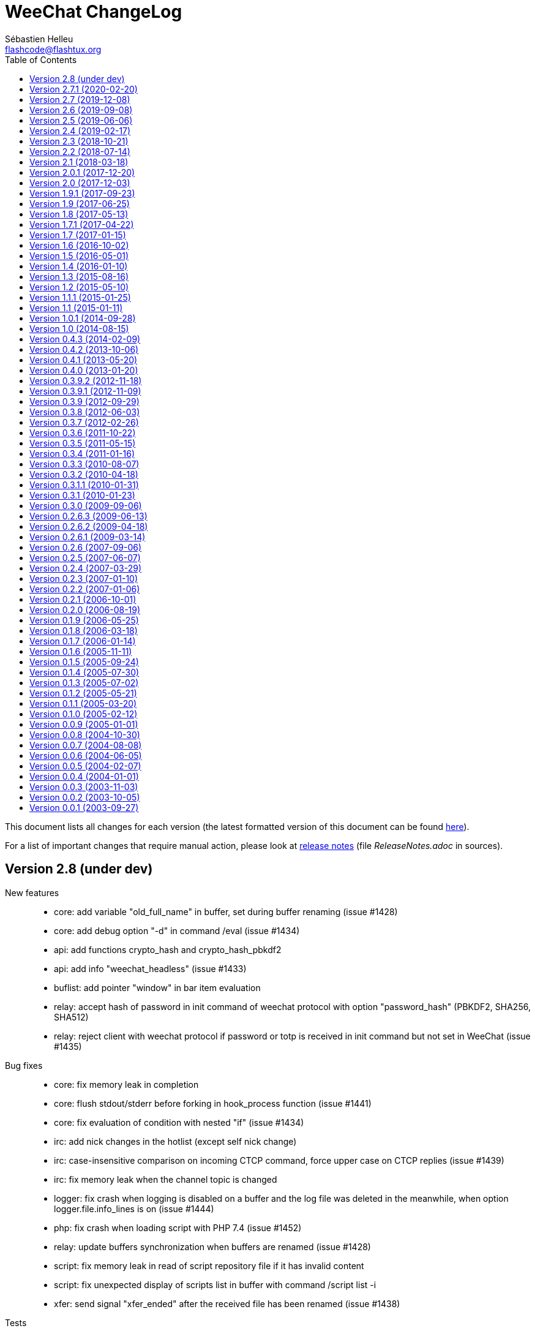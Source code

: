 = WeeChat ChangeLog
:author: Sébastien Helleu
:email: flashcode@flashtux.org
:lang: en
:toc: left
:docinfo1:


This document lists all changes for each version
(the latest formatted version of this document can be found
https://weechat.org/files/changelog/ChangeLog-devel.html[here]).

For a list of important changes that require manual action, please look at
https://weechat.org/files/releasenotes/ReleaseNotes-devel.html[release notes]
(file _ReleaseNotes.adoc_ in sources).


[[v2.8]]
== Version 2.8 (under dev)

New features::

  * core: add variable "old_full_name" in buffer, set during buffer renaming (issue #1428)
  * core: add debug option "-d" in command /eval (issue #1434)
  * api: add functions crypto_hash and crypto_hash_pbkdf2
  * api: add info "weechat_headless" (issue #1433)
  * buflist: add pointer "window" in bar item evaluation
  * relay: accept hash of password in init command of weechat protocol with option "password_hash" (PBKDF2, SHA256, SHA512)
  * relay: reject client with weechat protocol if password or totp is received in init command but not set in WeeChat (issue #1435)

Bug fixes::

  * core: fix memory leak in completion
  * core: flush stdout/stderr before forking in hook_process function (issue #1441)
  * core: fix evaluation of condition with nested "if" (issue #1434)
  * irc: add nick changes in the hotlist (except self nick change)
  * irc: case-insensitive comparison on incoming CTCP command, force upper case on CTCP replies (issue #1439)
  * irc: fix memory leak when the channel topic is changed
  * logger: fix crash when logging is disabled on a buffer and the log file was deleted in the meanwhile, when option logger.file.info_lines is on (issue #1444)
  * php: fix crash when loading script with PHP 7.4 (issue #1452)
  * relay: update buffers synchronization when buffers are renamed (issue #1428)
  * script: fix memory leak in read of script repository file if it has invalid content
  * script: fix unexpected display of scripts list in buffer with command /script list -i
  * xfer: send signal "xfer_ended" after the received file has been renamed (issue #1438)

Tests::

  * scripts: fix generation of test scripts with Python 3.8
  * unit: add tests on function secure_derive_key
  * unit: add tests on functions util_get_time_diff and util_file_get_content

Build::

  * core: fix Cygwin build
  * guile: add detection of Guile 3.0.0 (issue #1442)
  * irc: fix build with GnuTLS < 3.1.0 (issue #1431)
  * php: add detection of PHP 7.4
  * ruby: add detection of Ruby 2.7 (issue #1455)

[[v2.7.1]]
== Version 2.7.1 (2020-02-20)

Bug fixes::

  * irc: fix crash when a new message 005 is received with longer nick prefixes (CVE-2020-9760)
  * irc: fix crash when receiving a malformed message 352 (who) (CVE-2020-9759)
  * irc: fix crash when receiving a malformed message 324 (channel mode) (CVE-2020-8955)

[[v2.7]]
== Version 2.7 (2019-12-08)

New features::

  * core: add option weechat.look.nick_color_hash_salt to shuffle nick colors (issue #635)
  * core: add different icons sizes (16x16 to 512x512) (issue #1347)
  * core: add file weechat.desktop
  * core: add reverse of string for screen in evaluation of expressions with "revscr:"
  * core: add length of string (number of chars and on screen) in evaluation of expressions with "length:xxx" and "lengthscr:xxx"
  * core: add calculation of expression in evaluation of expressions with "calc:xxx" (issue #997)
  * core: add optional default path (evaluated) in completion "filename"
  * core: add support of modifiers in evaluation of expressions with "modifier:name,data,string"
  * api: add modifier "color_encode_ansi" (issue #528)
  * api: add modifier "eval_path_home"
  * irc: add filters on raw buffer (issue #1000)
  * irc: add option irc.look.display_pv_warning_address to display a warning in private buffer if the remote nick address has changed (issue #892)
  * irc: add server option "ssl_password" (issue #115, issue #1416)
  * irc: add "user" in output of irc_message_parse (issue #136)
  * irc: add options irc.color.message_kick and irc.color.reason_kick (issue #683, issue #684)
  * logger: add option logger.file.color_lines (issue #528, issue #621)
  * script: add options "-ol" and "-il" in command "/script list" to send translated string with list of scripts loaded, display "No scripts loaded" if no scripts are loaded
  * xfer: add option xfer.file.download_temporary_suffix with default value ".part" (issue #1237)

Bug fixes::

  * core: set buffer name, short name and title only if the value has changed
  * core: fix scrolling up in bare mode when switched to bare mode at the top of the buffer (issue #899, issue #978)
  * core: optimize load of configuration files
  * core: fix window separators not respecting window splits (issue #630)
  * core: fix cursor mode info when prefix_align is none and with words split across lines (issue #610, issue #617, issue #619)
  * core: add support of reverse video in ANSI color codes
  * core: fixed segfault during excessive evaluation in function string_repeat (issue #1400)
  * buflist: fix extra spaces between buffers when conditions are used to hide buffers (regression introduced in version 2.6) (issue #1403)
  * irc: do not automatically open a channel with name "0" (issue #1429)
  * irc: remove option irc.network.channel_encode, add server option "charset_message" to control which part of the IRC message is decoded/encoded to the target charset (issue #832)
  * irc: use path from option xfer.file.upload_path to complete filename in command "/dcc send" (issue #60)
  * logger: fix write in log file if it has been deleted or renamed (issue #123)
  * python: send "bytes" instead of "str" to callbacks in Python 3 when the string is not UTF-8 valid (issue #1389)
  * relay: send message "_buffer_title_changed" to clients only when the title is changed
  * xfer: fix memory leak when a xfer is freed and when the plugin is unloaded

Tests::

  * unit: add tests on GUI color functions

Build::

  * core: fix build on Haiku (issue #1420)
  * core: fix build on Alpine
  * core: remove file FindTCL.cmake
  * core: display an error on missing dependency in CMake (issue #916, issue #956)
  * debian: disable Javascript plugin on Debian Sid and Ubuntu Eoan
  * debian: build with Guile 2.2
  * guile: add support of Guile 2.2, disable /guile eval (issue #1098)
  * python: add detection of Python 3.8

[[v2.6]]
== Version 2.6 (2019-09-08)

New features::

  * core: add support of 32767 color pairs (issue #1343, issue #1345)
  * core: add option "close" in command /window (issue #853)
  * api: add infos "term_colors" and "term_color_pairs"
  * api: add function list_user_data (issue #666)
  * api: add argument "strip_items" in function string_split
  * buflist: add infolist "buflist" with list of buffer pointers (issue #1375)
  * exec: evaluate option exec.command.shell, change default value to "${env:SHELL}" (issue #1356)
  * fset: add filters "h=xxx" and "he=xxx" to filter options by description (translated or in English)
  * irc: make command char optional in server option "command" (issue #615)
  * irc: add variables "user_max_length" and "host_max_length" in server structure (issue #1387)

Bug fixes::

  * core: use fixed-width integer for computing nick and hashtable DJB2 key hashes, add values "djb2_32" and "sum_32" for option weechat.look.nick_color_hash (issue #1394)
  * core: create or update option weechat.notify.xxx when function buffer_set is called with "notify" property (issue #1390)
  * core: fix memory leak in case of error when building content of bar item for display (issue #1384)
  * core: send command line parameter to plugins only if the name starts with the plugin name followed by a colon
  * core: auto disable upgrade process (command line option "--upgrade") if the file weechat.upgrade is not found
  * core: replace newlines by spaces in argument "completion" of function hook_command (issue #538)
  * core: replace char "," by "~" in color codes to separate foreground from background (issue #1264)
  * alias: remove default aliases /AME and /AMSG (issue #1355)
  * buflist: use extra variables in option buflist.look.display_conditions (issue #1393)
  * irc: fix parsing of messages 346 (invite list), 348 (exception list), 367 (ban list) and 728 (quiet list) when there is a colon before the timestamp (issue #1396)
  * irc: fix memory leak when removing a server
  * irc: fix length of user/nick/host in split of messages (issue #1387)
  * irc: quote NICK command argument sent to the server only if there's a ":" in the nick (issue #1376, issue #1319)
  * irc: return all arguments in the PONG response to a PING (issue #1369)
  * irc: disable server reconnection when the server buffer is closed (issue #236)
  * irc: strip spaces at beginning/end of addresses in server option "addresses" (issue #195)
  * irc: fix display of enabled/disabled client capabilities received in command CAP ACK (issue #151)
  * ruby: fix conversion of big integers on 32bit architecture (issue #1395)

Tests::

  * unit: add tests on IRC ignore, message and nick functions

Build::

  * core: fix compilation with autotools on FreeBSD 12.0
  * debian: disable Javascript plugin on Debian Buster/Bullseye (issue #1374)
  * python: compile with Python 3 by default
  * python: use pkg-config to detect Python (issue #1382)

[[v2.5]]
== Version 2.5 (2019-06-06)

New features::

  * core: use getopt to parse command line arguments
  * core: add option weechat.look.prefix_same_nick_middle (issue #930, issue #931)
  * core: add option weechat.look.buffer_time_same (issue #1127)
  * core: use seconds by default in /repeat interval, allow unit for the interval
  * core: allow text in addition to a command in command /repeat
  * core: add option "addreplace" in command /filter (issue #1055, issue #1312)
  * api: return allocated string in hook_info callback and function info_get
  * api: replace argument "keep_eol" by "flags" in function string_split (issue #1322)
  * api: add function command_options (issue #928)
  * api: add function string_match_list
  * irc: add bar items "irc_nick", "irc_host" and "irc_nick_host"
  * irc: add variable "host" in server structure
  * relay: add support of UNIX socket (issue #733, issue #1333)
  * relay: add option relay.weechat.commands (issue #928)
  * script: use SHA-512 instead of MD5 for script checksum
  * spell: rename aspell plugin to spell (issue #1299)
  * trigger: add hooks "info" and "info_hashtable"
  * xfer: rename option xfer.network.speed_limit to xfer.network.speed_limit_send, add option xfer.network.speed_limit_recv (issue #269)

Bug fixes::

  * core: don't execute command scheduled by /repeat and /wait if the buffer does not exist any more
  * core: set max length to 4096 for /secure passphrase (issue #1323)
  * core: refilter only affected buffers on filter change (issue #1309, issue #1311)
  * fset: fix slow refresh of fset buffer during /reload (issue #1313)
  * irc: fix parsing of MODE command when there are colons after the first mode argument (issue #1296)
  * irc: fix memory leak in infos "irc_server_isupport" and "irc_server_isupport_value"
  * irc: fix length of string for SHA-512, SHA-256 and SHA-1 in help on ssl_fingerprint option
  * irc: display an error with /allchan -current or /allpv -current if the current buffer is not an irc buffer (issue #1325)
  * irc: fix update of channels modes with arguments when joining a channel (issue #1324)
  * irc: quote NICK command argument sent to the server (issue #1319)
  * php: fix memory leak in functions string_eval_expression, string_eval_path_home, key_bind, hook_process_hashtable, hook_hsignal_send, info_get_hashtable, hdata_update
  * relay: fix crash when a weechat relay client reloads the relay plugin with /plugin reload relay (issue #1327)
  * spell: fix detection of nick followed by the nick completer (issue #1306, issue #1307)
  * trigger: fix split of hook arguments (issue #1322)

Tests::

  * unit: add tests on function util_signal_search

Build::

  * core: fix value of libdir in file weechat.pc (issue #1341, issue #1342)
  * core: fix generation of man page weechat-headless with autotools
  * core: add CMake option "ENABLE_CODE_COVERAGE" to compile with code coverage options (CMake ≥ 3.0 is now required)
  * core: fix compilation on Mac OS (issue #1308)
  * lua: add detection of Lua 5.3 with autotools
  * ruby: add detection of Ruby 2.6 (issue #1346)
  * tests: fix compilation of tests on FreeBSD

[[v2.4]]
== Version 2.4 (2019-02-17)

New features::

  * core: do not automatically add a space when completing "nick:" at the beginning of command line (the space can be added in option weechat.completion.nick_completer)
  * core: add default keys kbd:[Ctrl+F11]/kbd:[Ctrl+F12] to scroll up/down one page in nicklist (same action as kbd:[F11]/kbd:[F12])
  * core: add command line option "-t" (or "--temp-dir") to create a temporary WeeChat home (deleted on exit)
  * api: add functions string_base_encode and string_base_decode, remove functions string_encode_base64 and string_decode_base64
  * api: add support of Time-based One-Time Password (TOTP), add infos "totp_generate" and "totp_validate"
  * buflist: add default keys kbd:[Ctrl+F1]/kbd:[Ctrl+F2] to scroll up/down one page in buflist (same action as kbd:[F1]/kbd:[F2])
  * buflist: add variable ${number2}, always set with the indented buffer number
  * exec: add option exec.command.shell to customize the shell used with /exec -sh
  * relay: add support of close frame in websocket connection (issue #1281)
  * relay: add support of Time-based One-Time Password (TOTP) as second authentication factor in weechat protocol

Bug fixes::

  * core: fix compilation of empty regular expression (not allowed on FreeBSD)
  * core: fix forced highlight on messages sent to other buffers (issue #1277)
  * aspell: look for suggestions only if the misspelled word has changed (issue #1175)
  * buflist: add alternate key codes for kbd:[F1]/kbd:[F2] and kbd:[Alt+F1]/kbd:[Alt+F2] (compatibility with terminals)
  * buflist: fix warning displayed when script buffers.pl is loaded (issue #1274)
  * irc: fix parsing of whois messages in notify
  * irc: fix parsing of MODE, 341 (invite) and CHGHOST commands when there are colons (issue #1296)
  * irc: return IRC color code instead of WeeChat color code when decoding a too short ANSI color sequence
  * irc: fix encoding of italic attribute when colors are removed
  * irc: fix parsing of "time" message tag on FreeBSD (issue #1289)
  * relay: fix crash on /upgrade when the real IP is not set (issue #1294)
  * relay: fix memory leak in connection of client

Tests::

  * unit: fix UTF-8 and evaluation tests on FreeBSD
  * unit: add tests on IRC configuration and protocol functions

Build::

  * core: add C compiler flag "-fsigned--char" to force "char" data type to be always signed (issue #1277)

[[v2.3]]
== Version 2.3 (2018-10-21)

New features::

  * core: add repeat of string in evaluation of expressions with "repeat:count,string" (issue #958)
  * core: allow specifying buffer number/name for /buffer localvar (issue #1259)
  * core: allow multiple arguments in command "/buffer close"
  * core: allow multiple options "-r" (or "--run-command") in command line arguments (issue #1248)
  * core: add command line option "-P" (or "--plugins") to customize the plugins to load at startup
  * core: allow partial buffer name in command "/buffer close" (issue #1226)
  * api: add function hook_line (issue #66)
  * irc: display a warning when the value of option irc.server.xxx.autojoin is set to an invalid value
  * relay: add real IP in client description (issue #1256)
  * trigger: allow creation of temporary variables with the regex
  * trigger: add hook "line"

Bug fixes::

  * core: fix evaluation of nested ternary operators (issue #1263)
  * core: fix evaluation of condition when the left operand is an empty string
  * core: fix string evaluation with regex replacement when the string is empty
  * core: fix check of tags in lines (command /filter and hook_print)
  * core: fix clear of completion item in case of partial completion (issue #1162)
  * core: send signal "key_pressed" for mouse code only if the string is UTF-8 valid (issue #1220)
  * api: fix memory leak in function string_split
  * lua: fix return code of mkdir functions in case of error (issue #1267)
  * scripts: fix duplicated lines in output of script eval (python, perl, ruby, lua and guile)

Tests::

  * unit: add tests on line and hook functions

Build::

  * php: add detection of PHP 7.3

[[v2.2]]
== Version 2.2 (2018-07-14)

New features::

  * core: change default value of option weechat.look.hotlist_add_conditions to check connected relay clients via weechat protocol (issue #1206)
  * core: add reverse of string in evaluation of expressions with "rev:" (issue #1200)
  * core: send buffer pointer (when possible) in signal "hotlist_changed" (issue #1133)
  * core: add support of list options in curl (issue #826, issue #219)
  * core: allow merge of buffers by name in command /buffer (issue #1108, issue #1159)
  * api: add function hashtable_add_from_infolist
  * api: add function string_format_size in scripting API
  * irc: add nick, host and log tags in message displayed in private buffer when the nick comes back on the server (issue #1221)
  * irc: add support for IRCv3.2 chghost, add options irc.look.smart_filter_chghost and irc.color.message_chghost (issue #640)
  * irc: add support for IRCv3.2 invite-notify (issue #639)
  * irc: add support for IRCv3.2 Client Capability Negotiation (issue #586, issue #623)
  * irc: display current nick on connected servers in output of /server list|listfull (issue #1193)
  * irc: add option "-server" in command /list (issue #1165)
  * irc: add indexed ban list, add completion for /unban and /unquiet (issue #597, task #11374, task #10876)
  * relay: add filtering on protocol in info "relay_client_count"
  * trigger: hide password in command "/msg nickserv set password"
  * xfer: add option xfer.network.send_ack (issue #1171)

Bug fixes::

  * core: fix TLS handshake failure on server connection when there are multiple addresses in the server (issue #1196)
  * core: count number of chars instead of bytes for suffix in function string_cut
  * core: fix delete of previous/next word (keys kbd:[Ctrl+w] and kbd:[Alt+d]) (issue #1195)
  * core: fix infinite loop in evaluation of strings (issue #1183)
  * core: change default value of option weechat.look.window_title from "WeeChat ${info:version}" to empty string (issue #1182)
  * buflist: fix crash when setting the option buflist.look.signals_refresh with a list of signals
  * fset: fix memory leak when switching the format with kbd:[Ctrl+x]
  * fset: fix truncation of option values when the length is greater than 4096 (issue #1218)
  * fset: fix crash when applying filters after closing the fset buffer (issue #1204)
  * irc: display message 354 (WHOX) received with missing parameters (issue #1212)
  * irc: always set nick away status on WHO response (sent manually or automatically with server option "away_check")
  * irc: fix a crash when calling the function hdata_string on the "prefix" variable in the nick
  * irc: fix split of messages when server option "split_msg_max_length" is set to 0 (no split) (issue #1173)
  * irc: send whole IRC message including IRCv3 tags in the signals irc_in, irc_in2, irc_raw_in and irc_raw_in2 (issue #787)
  * irc: fix memory leak when receiving a message with IRCv3 tags
  * guile: fix memory leak in 7 functions returning allocated strings
  * lua: fix macros used to return values
  * php: fix return code of functions config_write_option and config_write_line
  * php: fix memory leak in 72 functions returning allocated strings
  * python: fix crash when loading a script with Python >= 3.7 (issue #1219)
  * relay: fix socket creation for relay server on OpenBSD (issue #1213)
  * ruby: fix memory leak in 7 functions returning allocated strings
  * script: fix memory leak in case of invalid XML content in list of scripts
  * scripts: fix memory leak in hook_info callback
  * scripts: fix return value of hook_infolist callback (pointer instead of string)
  * scripts: return long integer instead of string in function infolist_time
  * xfer: set option TCP_NODELAY on socket when receiving a file via DCC (issue #1171)

Documentation::

  * core: split man pages weechat and weechat-headless

Tests::

  * unit, scripts: add tests on infolists

Build::

  * core: fix build with CMake and Ninja
  * debian: add package weechat-headless with the headless binary and its man page
  * javascript: fix compilation of javascript plugin with autotools on some Linux distributions (issue #1208)
  * python: add detection of Python 3.7

[[v2.1]]
== Version 2.1 (2018-03-18)

New features::

  * core: add binary weechat-headless to run WeeChat without interface, with optional daemon mode (command line option "--daemon") (issue #1120)
  * core: add options "-newbuffer", "-free" and "-switch" in command /print (issue #1113)
  * core: add option "-y" in command /print, add support of buffers with free content
  * core: add option "add" in command /buffer (issue #1113)
  * core: add option weechat.completion.partial_completion_templates to force partial completion on specific templates
  * api: add hashtable with variables in plugin structure
  * api: add time in info "date" (WeeChat compilation date/time) (issue #1138)
  * irc: add server option "split_msg_max_length"
  * irc: allow ${irc_server.xxx} and ${server} in server evaluated options (issue #1144)
  * logger: add option logger.file.fsync (issue #1145)
  * logger: add option logger.look.backlog_conditions (issue #1132)
  * script: change default value of option script.look.sort from "p,n" to "i,p,n"
  * scripts: add configuration file for each script plugin (_python.conf_, _perl.conf_, ...)
  * scripts: add "eval" option in script commands and info "xxx_eval" (python, perl, ruby, lua and guile) (issue #128)
  * scripts: add infos "xxx_interpreter" and "xxx_version" in script plugins (issue #1075)
  * scripts: add option "version" in script commands (issue #1075)
  * scripts: display the script name in stdout/stderr output from scripts

Bug fixes::

  * core: fix regression on execution of hook_print callbacks (introduced in version 2.0)

Build::

  * ruby: add detection of Ruby 2.5 (issue #1122)

[[v2.0.1]]
== Version 2.0.1 (2017-12-20)

Bug fixes::

  * python: fix arguments status/gnutls_rc/sock in hook_connect callback
  * python: fix argument fd in hook_fd callback

[[v2.0]]
== Version 2.0 (2017-12-03)

New features::

  * core: add flag "input_get_empty" in buffer
  * core: add signals "buffer_filters_enabled" and "buffer_filters_disabled"
  * core: support loading of plugins from path in environment variable "WEECHAT_EXTRA_LIBDIR" (issue #971, issue #979)
  * core: make value optional in command "/buffer set" (issue #746, issue #1088)
  * core: allow floating point and hexadecimal numbers in comparison of evaluated values
  * core: add option weechat.look.save_config_with_fsync (issue #1083)
  * api: add support of prefix "quiet:" in function key_unbind to quietly remove keys
  * api: add argument "recurse_subdirs" in function exec_on_files
  * alias: add infolist "alias_default" (list of default aliases)
  * buflist: add two new bar items ("buflist2" and "buflist3") using the same format configuration options (issue #990)
  * buflist: add option buflist.look.add_newline (issue #1027)
  * fset: new plugin "fset" (fast set of WeeChat and plugins options) (issue #584)
  * php: new plugin "php" (issue #909)
  * script: add local variable "filter" in the script buffer (issue #1037)

Bug fixes::

  * core: do not change the chat prefix size when a filtered line is added (issue #1092)
  * core: fix display of nicks in nicklist when they are in a group with sub-groups (issue #1079)
  * core, plugins: check return code of strftime function
  * core: fix cast of time_t (to "long long" instead of "long") (issue #1051)
  * core: call the config hook when options are renamed or removed
  * api: change type of arguments status/gnutls_rc/sock in hook_connect callback from string to integer (in scripts)
  * api: change type of argument fd in hook_fd callback from string to integer (in scripts)
  * buflist: remove recursive evaluation of extra variables (issue #1060)
  * guile: return integer (0/1) instead of boolean in API functions
  * guile: fix return value of static strings in API functions
  * irc: do not clear nicklist when joining an already joined channel if the option irc.look.buffer_open_before_join is on (issue #1081)
  * irc: fix CTCP PING reply when the option irc.ctcp.ping is set to non-empty value
  * lua: fix boolean return value (as integer) in API functions
  * relay: fix parsing of CAP command without arguments in irc protocol, send ACK only if all capabilities received are OK and NAK otherwise (issue #1040)

Tests::

  * scripts: add scripting API tests (issue #104)
  * unit: display an error if the required locale en_US.UTF-8 is not installed

Build::

  * core: fix build with ncurses and separate tinfo (bug #41245, issue #1090)
  * javascript: fix detection of libv8 with autotools on Ubuntu Trusty

[[v1.9.1]]
== Version 1.9.1 (2017-09-23)

Bug fixes::

  * buflist: fix crash in auto-scroll of bar when the buflist item is not the first item in the bar
  * logger: call strftime before replacing buffer local variables (CVE-2017-14727)
  * relay: fix send of "PART" command in backlog (irc protocol)

[[v1.9]]
== Version 1.9 (2017-06-25)

New features::

  * core: improve speed of nicklist bar item callback
  * core: allow index for hdata arrays in evaluation of expressions
  * api: allow update of variables "scroll_x" and "scroll_y" in bar_window with function hdata_update
  * api: add functions config_option_get_string and hdata_compare
  * buflist: add option buflist.look.auto_scroll (issue #332)
  * buflist: add keys kbd:[F1]/kbd:[F2], kbd:[Alt+F1]/kbd:[Alt+F2] to scroll the buflist bar
  * buflist: display a warning when the script "buffers.pl" is loaded
  * buflist: add support of char "~" in option buflist.look.sort for case insensitive comparison
  * buflist: add variable `${format_name}` in bar item evaluation and option buflist.format.name (issue #1020)
  * buflist: add variables `${current_buffer}` and `${merged}` (booleans "0" / "1") in bar item evaluation
  * relay: add option "start" in command /relay
  * trigger: add "irc_server" and "irc_channel" pointers in data for IRC signal/modifier hooks

Bug fixes::

  * core: fix bind of keys with space key, like kbd:[Alt+Space] (bug #32133)
  * core: fix infinite loop when the terminal is closed on the secure password prompt (issue #1010)
  * buflist: fix long mouse gestures
  * buflist: fix slow switch of buffer when there are a lot of buffers opened (issue #998)
  * buflist: add option "bar" in command /buflist, do not automatically add the "buflist" bar when the option buflist.look.enabled is off (issue #994)
  * buflist: fix crash on drag & drop of buffers
  * irc: don't reset nick properties (prefixes/away/account/realname) on /names when the nick already exists (issue #1019)
  * irc: fix memory leak in case of error in "ecdsa-nist256p-challenge" SASL mechanism
  * relay: rebind on address after option relay.network.bind_address is changed
  * relay: fix parsing of CAP command arguments in irc protocol (issue #995)

[[v1.8]]
== Version 1.8 (2017-05-13)

New features::

  * core: add option weechat.completion.nick_case_sensitive (issue #981)
  * core: add wildcard matching operator (`+=*+` and `+!*+`) in evaluation of expressions (issue #611)
  * core: add cut of string in evaluation of expressions with "cut:" (number of chars) and "cutscr:" (number of chars displayed on screen)
  * core: add ternary operator (condition) in evaluation of expressions (`${if:condition?value_if_true:value_if_false}`)
  * core: add resize of window parents with /window resize [h/v]size (task #11461, issue #893)
  * core: add hotlist pointer in buffer structure
  * core: add last start date in output of command /version after at least one /upgrade (issue #903)
  * api: add arraylist functions: arraylist_new, arraylist_size, arraylist_get, arraylist_search, arraylist_insert, arraylist_add, arraylist_remove, arraylist_clear, arraylist_free
  * api: add dynamic string functions: string_dyn_alloc, string_dyn_copy, string_dyn_concat, string_dyn_free
  * api: add special key "__quiet" in hashtable for function key_bind
  * api: add `${re:#}` to get the index of last group captured in function string_eval_expression
  * aspell: add options to control delimiters in suggestions: aspell.color.suggestion_delimiter_{dict|word} and aspell.look.suggestion_delimiter_{dict|word} (issue #940)
  * buflist: new plugin "buflist" (bar item with list of buffers)
  * irc: add option "open" in command /server (issue #966)
  * irc: send signal "irc_server_lag_changed" and store the lag in the server buffer (local variable)
  * irc: send multiple masks by message in commands /ban, /unban, /quiet and /unquiet, use ban mask default for nicks in /quiet and /unquiet, display an error if /quiet and /unquiet are not supported by server (issue #579, issue #15, issue #577)
  * irc: add option "-include" in commands /allchan, /allpv and /allserv (issue #572)
  * irc: don't smart filter modes given to you (issue #530, issue #897)
  * script: remove option script.scripts.url_force_https, use HTTPS by default in option script.scripts.url

Bug fixes::

  * core: fix memory leak in display of mouse event debug info
  * core: fix command /cursor stop (do not toggle cursor mode) (issue #964)
  * core: fix delayed refresh when the signal SIGWINCH is received (terminal resized), send signal "signal_sigwinch" after refreshes (issue #902)
  * irc: fix update of server addresses on reconnection when the evaluated content has changed (issue #925)
  * irc: fix crash in case of invalid server reply during SASL authentication with dh-blowfish or dh-aes mechanism
  * irc: fix double decoding of IRC colors in messages sent/displayed by commands /msg and /query (issue #943)
  * irc: fix parsing of message 324 (modes) when there is a colon before the modes (issue #913)
  * relay: check buffer pointer received in "sync" and "desync" commands (weechat protocol) (issue #936)
  * relay: remove buffer from synchronized buffers when it is closed (fix memory leak)

Build::

  * core: fix compilation on FreeBSD with autotools (issue #276)
  * python: add detection of Python 3.6
  * ruby: add detection of Ruby 2.4 (issue #895)

[[v1.7.1]]
== Version 1.7.1 (2017-04-22)

Bug fixes::

  * irc: fix parsing of DCC filename (CVE-2017-8073)

[[v1.7]]
== Version 1.7 (2017-01-15)

New features::

  * core: add option weechat.look.align_multiline_words (issue #411, issue #802)
  * core: add optional command prefix in completion templates "commands", "plugins_commands" and "weechat_commands"
  * core: add optional arguments in completion template, sent to the callback
  * core: add option "time" in command /debug
  * core, xfer: display more information on fork errors (issue #573)
  * core: add a slash before commands completed in arguments of /command, /debug time, /key bind, /key bindctxt, /mute, /repeat, /wait
  * core: add a warning in header of configuration files to not edit by hand (issue #851)
  * api: add info "uptime" (WeeChat uptime)
  * api: add info "pid" (WeeChat PID) (issue #850)
  * alias: add a slash before commands completed in arguments of /alias
  * exec: add option "-oc" in command /exec to execute commands in process output, don't execute commands by default with "-o" (issue #877)
  * fifo: add file fifo.conf and option fifo.file.path to customize FIFO pipe path/filename (issue #850, issue #122)
  * irc: add server option "usermode" (issue #377, issue #820)
  * irc: add tag "self_msg" on self messages (issue #840)
  * irc: evaluate content of server option "ssl_fingerprint" (issue #858)
  * irc: change default value of option irc.network.lag_reconnect from 0 to 300 (issue #818)
  * trigger: do not hide email in command "/msg nickserv register password email" (issue #849)

Bug fixes::

  * core: fix deadlock when quitting after a signal SIGHUP/SIGQUIT/SIGTERM is received (issue #32)
  * core: fix display of empty lines in search mode (issue #829)
  * api: fix crash in function string_expand_home when the HOME environment variable is not set (issue #827)
  * exec: fix memory leak in display of process output
  * irc: fix option "-temp" in command /server (issue #880)
  * irc: fix close of server channels which are waiting for the JOIN when the server buffer is closed (issue #873)
  * irc: fix buffer switching on manual join for forwarded channels (issue #876)
  * irc: add missing tags on CTCP message sent
  * lua: fix integers returned in Lua >= 5.3 (issue #834)
  * relay: make HTTP headers case-insensitive for WebSocket connections (issue #888)
  * relay: set status to "authentication failed" and close immediately connection in case of authentication failure in weechat and irc protocols (issue #825)
  * script: reload a script after upgrade only if it was loaded, set autoload only if the script was auto-loaded (issue #855)

Build::

  * core, irc, xfer: fix compilation on macOS (add link with resolv) (issue #276)
  * core: add build of xz package with make dist (CMake)
  * tests: fix compilation of tests on FreeBSD 11.0

[[v1.6]]
== Version 1.6 (2016-10-02)

New features::

  * core: add optional argument "lowest", "highest" or level mask in command "/input hotlist_clear"
  * core: add option "cycle" in command /buffer
  * core, irc, xfer: display more information on memory allocation errors (issue #573)
  * api: add "extra" argument to evaluate extra variables in function string_eval_expression (issue #534)
  * api: remove functions printf_date and printf_tags
  * irc: rename server options "default_msg_{kick|part|quit}" to "msg_{kick|part|quit}", evaluate them
  * relay: add option relay.network.allow_empty_password (issue #735)
  * relay: allow escape of comma in command "init" (weechat protocol) (issue #730)
  * trigger: add support for one-time triggers (issue #399, issue #509)

Bug fixes::

  * core, irc, xfer: refresh domain name and name server addresses before connection to servers (fix connection to servers after suspend mode) (issue #771)
  * api: fix return of function string_match when there are multiple masks in the string (issue #812)
  * api: fix crash in function network_connect_to if address is NULL
  * api: fix connection to servers with hook_connect on Windows 10 with Windows subsystem for Linux (issue #770)
  * api: fix crash in function string_split_command when the separator is not a semicolon (issue #731)
  * irc: fix socket leak in connection to server (issue #358, issue #801)
  * irc: fix display of service notice mask (message 008) (issue #429)
  * irc: fix NULL pointer dereference in 734 command callback (issue #738)
  * relay: return an empty hdata when the requested hdata or pointer is not found (issue #767)
  * xfer: fix crash on DCC send if option xfer.file.auto_accept_nicks is set (issue #781)

Documentation::

  * switch to asciidoctor to build docs and man page (issue #722)

Build::

  * python: add detection of Python 3.5

[[v1.5]]
== Version 1.5 (2016-05-01)

New features::

  * core: evaluate content of option "weechat.look.item_time_format" (issue #791)
  * core: change default value of option weechat.look.nick_color_hash to "djb2"
  * core: move nick coloring from irc plugin to core, move options irc.look.nick_color_force, irc.look.nick_color_hash and irc.look.nick_color_stop_chars to core, add info "nick_color" and "nick_color_name", deprecate info "irc_nick_color" and "irc_color_name" (issue #262)
  * core: move irc bar item "away" to core, move options irc.look.item_away_message and irc.color.item_away to core (issue #692)
  * api: add support of functions in hook_process
  * api: add pointer in callbacks used in scripting API (issue #406)
  * irc: add option irc.network.sasl_fail_unavailable (issue #600, issue #697)
  * irc: add multiple targets and support of "-server" in command /ctcp (issue #204, issue #493)
  * trigger: add "recover" in default triggers cmd_pass/msg_auth, and "regain" in default trigger "msg_auth" (issue #511)

Internationalization::

  * add Portuguese translations

Bug fixes::

  * core: fix nick coloring when stop chars and a forced color are used: first remove chars then look for forced color
  * core: check that pointers received in arguments are not NULL in buffers and windows functions
  * core: fix truncation of buffer names in hotlist (issue #668)
  * core: fix update of window title under Tmux (issue #685)
  * api: fix number of arguments returned by function string_split when keep_eol is 2 and the string ends with separators
  * irc: fix first message displayed in raw buffer when the message is modified by a modifier (issue #719)
  * irc: add missing completion "*" for target in command /msg
  * irc: fix /msg command with multiple targets including "*"
  * lua: fix crash when a lua function doesn't return a value and a string was expected (issue #718)
  * relay: do not execute any command received in a PRIVMSG message from an irc relay client (issue #699)
  * relay: fix the max number of clients connected on a port, allow value 0 for "no limit" (issue #669)
  * relay: fix decoding of multiple frames in a single websocket message, send PONG on PING received in a websocket frame (issue #675)
  * relay: fix command "input" received from clients with only spaces in content of message (weechat protocol) (issue #663)
  * script: force refresh of scripts buffer after download of scripts list (issue #693)
  * xfer: fix DCC file received when the terminal is resized (issue #677, issue #680)

Build::

  * python: fix detection of Python shared libraries (issue #676)
  * ruby: add detection of Ruby 2.3 (issue #698)

[[v1.4]]
== Version 1.4 (2016-01-10)

New features::

  * core: add a parent name in options, display inherited values if null in /set output, add option weechat.color.chat_value_null (issue #629)
  * core: add tag "term_warning" in warnings about wrong $TERM on startup
  * core: add option weechat.look.paste_auto_add_newline (issue #543)
  * core: display a more explicit error when a filter fails to be added (issue #522)
  * api: add function string_hex_dump
  * api: add argument "length" in function utf8_is_valid
  * alias: display completion in /alias list (issue #518)
  * fifo: add /fifo command
  * irc: track real names using extended-join and WHO (issue #351)
  * irc: add support of SNI (Server Name Indication) in SSL connection to IRC server (issue #620)
  * irc: add support of "cap-notify" capability (issue #182, issue #477)
  * irc: add command /cap (issue #8)
  * irc: add hex dump of messages in raw buffer when debug is enabled for irc plugin (level 2 or more)
  * irc: evaluate content of server option "addresses"
  * irc: move option irc.network.alternate_nick into servers (irc.server.xxx.nicks_alternate) (issue #633)
  * irc: use current channel and current server channels first in completions "irc_server_channels" and "irc_channels" (task #12923, issue #260, issue #392)
  * logger: display system error when the log file can not be written (issue #541)
  * relay: add option relay.irc.backlog_since_last_message (issue #347)
  * script: add option script.scripts.download_timeout
  * script: add completion with languages and extensions, support search by language/extension in /script search

Bug fixes::

  * core: fix execution of empty command name ("/" and "/ " are not valid commands)
  * core: fix memory leak when using multiple "-d" or "-r" in command line arguments
  * core: don't complain any more about "tmux" and "tmux-256color" $TERM values when WeeChat is running under Tmux (issue #519)
  * core: fix truncated messages after a word with a length of zero on screen (for example a zero width space: U+200B) (bug #40985, issue #502)
  * api: fix handle of invalid escape in function string_convert_escaped_chars
  * alias: do not allow slashes and spaces in alias name (issue #646)
  * irc: fix channel forwarding when option irc.look.buffer_open_before_{autojoin|join} is on (issue #643)
  * irc: add a missing colon before the password in PASS message, if the password has spaces or begins with a colon (issue #602)
  * irc: fix charset decoding in incoming private messages (issue #520)
  * irc: display the arrow before server name in raw buffer
  * irc: fix display of messages sent to server in raw buffer
  * irc: fix display of invalid UTF-8 chars in raw buffer
  * relay: display the arrow before client id and protocol in raw buffer
  * ruby: fix load of scripts requiring "uri" (issue #433)

Documentation::

  * add Czech man page and quickstart guide (issue #490)

Tests::

  * unit: add a test to check if all plugins are loaded
  * unit: fix locale used to execute tests (issue #631)

Build::

  * core: add scripts version.sh and build-debian.sh, separate stable from devel Debian packaging
  * ruby: fix Ruby detection when pkg-config is not installed

[[v1.3]]
== Version 1.3 (2015-08-16)

New features::

  * core: add completion "colors" (issue #481)
  * core: start/stop search in buffer at current scroll position by default, add key kbd:[Ctrl+q] to stop search and reset scroll (issue #76, issue #393)
  * core: add option weechat.look.key_grab_delay to set the default delay when grabbing a key with kbd:[Alt+k]
  * core: add option weechat.look.confirm_upgrade (issue #463)
  * core: add signal "signal_sighup"
  * core: allow kbd:[Ctrl+c] to exit WeeChat when the passphrase is asked on startup (issue #452)
  * core: allow pointer as list name in evaluation of hdata (issue #450)
  * api: add support of evaluated sub-strings and current date/time in function string_eval_expression and command /eval
  * api: add function string_eval_path_home
  * alias: add options "add", "addcompletion" and "del" in command /alias, remove command /unalias (issue #458)
  * irc: add option irc.network.channel_encode (issue #218, issue #482)
  * irc: add option irc.color.topic_current (issue #475)
  * irc: evaluate content of server option "nicks"
  * logger: evaluate content of option logger.file.path (issue #388)
  * script: rename option script.scripts.dir to script.scripts.path, evaluate content of option (issue #388)
  * relay: display value of HTTP header "X-Real-IP" for websocket connections (issue #440)
  * xfer: evaluate content of options xfer.file.download_path and xfer.file.upload_path (issue #388)

Bug fixes::

  * core: flush stdout/stderr after sending text directly on them (fix corrupted data sent to hook_process callback) (issue #442)
  * core: allow execution of command "/input return" on a buffer which is not displayed in a window
  * core: allow jump from current to previous buffer with default keys kbd:[Alt+j], kbd:[01..99] (issue #466)
  * core: fix crash if a file descriptor used in hook_fd is too high (> 1024 on Linux/BSD) (issue #465)
  * core: fix display of invalid UTF-8 chars in bars
  * core: fix bar item "scroll" after /buffer clear (issue #448)
  * core: fix display of time in bare display when option weechat.look.buffer_time_format is set to empty string (issue #441)
  * api: add missing function infolist_search_var in script API (issue #484)
  * api: add missing function hook_completion_get_string in script API (issue #484)
  * api: fix type of value returned by functions strcasestr, utf8_prev_char, utf8_next_char, utf8_add_offset and util_get_time_string
  * api: fix type of value returned by function strcasestr
  * fifo: fix send error on Cygwin when something is received in the pipe (issue #436)
  * irc: fix update of lag item when the server lag changes
  * irc: do not allow command /query with a channel name (issue #459)
  * irc: decode/encode only text in IRC messages and not the headers (bug #29886, issue #218, issue #451)
  * irc: fix crash with commands /allchan, /allpv and /allserv if the executed command closes buffers (issue #445)
  * irc: do not open auto-joined channels buffers when option "-nojoin" is used in command /connect (even if the option irc.look.buffer_open_before_autojoin is on)
  * irc: fix errors displayed on WHOX messages received (issue #376)
  * xfer: fix crash if the DCC file socket number is too high (> 1024 on Linux/BSD) (issue #465)
  * xfer: fix parsing of DCC chat messages (handle "\r\n" at the end of messages) (issue #425, issue #426)

Documentation::

  * replace PREFIX with CMAKE_INSTALL_PREFIX in CMake instructions (issue #354)

Build::

  * lua: add detection of Lua 5.3
  * ruby: add detection of Ruby 2.2

[[v1.2]]
== Version 1.2 (2015-05-10)

New features::

  * core: add signals "signal_sigterm" and "signal_sigquit" (issue #114)
  * core: use environment variable WEECHAT_HOME on startup (issue #391)
  * core: add options weechat.look.quote_{nick_prefix|nick_suffix|time_format} to customize quoted messages in cursor mode (issue #403)
  * core: add a welcome message on first WeeChat run (issue #318)
  * core: add options weechat.look.word_chars_{highlight|input} (issue #55, task #9459)
  * core: remove WeeChat version from config files (issue #407)
  * core: display a warning on startup if the locale can not be set (issue #373)
  * core: allow "*" as plugin name in command "/plugin reload" to reload all plugins with options
  * core: add option "-s" in command /eval to split expression before evaluating it (no more split by default) (issue #324)
  * core: add priority in plugins to initialize them in order
  * api: add support of environment variables in function string_eval_expression and command /eval
  * api: add support of full color option name in functions color and string_eval_expression and in command /eval
  * api: add "_chat_line" (line pointer) in hashtable of hook_focus
  * irc: add support of "account-notify" capability (issue #11, issue #246)
  * irc: add support of "ecdsa-nist256p-challenge" SASL mechanism (issue #251)
  * irc: display a warning when the option irc.look.display_away is set to "channel"
  * irc: optimize search of a nick in nicklist (up to 3x faster)
  * irc: add support of SHA-256 and SHA-512 algorithms in server option "ssl_fingerprint" (issue #281)
  * irc: add option "-noswitch" in command /query (issue #394)
  * irc: format message 008 (RPL_SNOMASK) (issue #144)
  * irc: remove server "freenode" from default config file (issue #309)
  * javascript: new script plugin for JavaScript

Bug fixes::

  * core: add missing completions in command /input
  * guile: fix value returned in case of error in functions: config_option_reset, config_color, config_color_default, config_write, config_read, config_reload, hook_command, buffer_string_replace_local_var, command
  * irc: fix color of new nick in nick changes messages when option irc.look.color_nicks_in_server_messages is off
  * irc: fix crash when setting an invalid regex with "/list -re" during a /list server response (issue #412)
  * irc: fix display of PART messages on channels with +a (anonymous flag) (issue #396)
  * irc: remove useless rename of channel buffer on JOIN received with different case (issue #336)
  * irc: fix completion of commands /allchan and /allpv
  * lua: fix wrong argument usage in functions nicklist_remove_group, nicklist_remove_nick and nicklist_remove_all (issue #346)
  * lua: fix value returned in case of error in functions: config_option_reset, config_string, config_string_default, config_color, config_color_default, config_write, config_read, config_reload, hook_modifier_exec, buffer_string_replace_local_var, nicklist_group_set, nicklist_nick_set, command, upgrade_read, upgrade_close
  * relay: fix up/down keys on relay buffer (issue #335)
  * relay: remove v4-mapped addresses in /help relay.network.allowed_ips (issue #325)
  * perl: fix value returned in case of error in functions: config_option_reset, config_color, config_color_default, config_write, config_read, config_reload, buffer_string_replace_local_var, command
  * python: fix value returned in case of error in functions: config_option_reset, config_color, config_color_default, config_write, config_read, config_reload, config_is_set_plugin, buffer_get_string, buffer_string_replace_local_var, nicklist_group_get_string, nicklist_nick_get_string, command, hdata_time
  * python: fix name of function "bar_update" in case of error
  * python: fix restore of old interpreter when a function is not found in the script
  * ruby: fix crash on /plugin reload (issue #364)
  * ruby: fix value returned in case of error in functions: config_option_reset, config_color, config_color_default, config_write, config_read, config_reload, buffer_string_replace_local_var, command
  * script: fix state of script plugins when list of scripts has not been downloaded
  * scripts: reset current script pointer when load of script fails in python/perl/ruby/lua/tcl plugins
  * scripts: fix return code of function bar_set in python/perl/ruby/lua/tcl/guile plugins
  * scripts: fix type of value returned by function hdata_time (from string to long integer) in perl/ruby/lua/tcl/guile plugins
  * tcl: fix value returned in case of error in functions: mkdir_home, mkdir, mkdir_parents, config_option_reset, config_color, config_color_default, config_write, config_read, config_reload, print_date_tags, buffer_string_replace_local_var, command, infolist_new_item, infolist_new_var_integer, infolist_new_var_string, infolist_new_var_pointer, infolist_new_var_time, upgrade_write_object, upgrade_read, upgrade_close
  * trigger: do not hook anything if the trigger is disabled (issue #405)

Documentation::

  * add Russian man page

[[v1.1.1]]
== Version 1.1.1 (2015-01-25)

Bug fixes::

  * core: fix crash when a root bar has conditions different from active/inactive/nicklist (issue #317)
  * irc: don't close channel buffer on second /part when option irc.look.part_closes_buffer is off (issue #313)
  * irc: fix /join on a channel buffer opened with autojoin but which failed to join
  * irc: send QUIT to server and no PART for channels when the server buffer is closed (issue #294)
  * irc: fix order of channel buffers opened when option irc.look.server_buffer is set to "independent", irc.look.buffer_open_before_autojoin to "on" and irc.look.new_channel_position to "near_server" (issue #303)
  * irc: fix crash in buffer close when server name is the same as a channel name (issue #305)

Build::

  * core: fix random error when creating symbolic link weechat-curses on make install with CMake (bug #40313)

[[v1.1]]
== Version 1.1 (2015-01-11)

New features::

  * core: add option weechat.completion.command_inline (task #12491)
  * core: add bar item "mouse_status", new options weechat.look.item_mouse_status and weechat.color.status_mouse (issue #247)
  * core: add signals "mouse_enabled" and "mouse_disabled" (issue #244)
  * core: add hide of chars in string in evaluation of expressions
  * core: add arraylists, improve speed of completions (about 50x faster)
  * core: allow incomplete commands if unambiguous, new option weechat.look.command_incomplete (task #5419)
  * core: check bar conditions in root bars and on each update of a bar item
  * core: fully evaluate commands bound to keys in cursor and mouse contexts
  * core: move bar item "scroll" between buffer name and lag in default bar items of status bar
  * api: add regex replace feature in function string_eval_expression
  * api: send value returned by command callback in function command, remove WeeChat error after command callback if return code is WEECHAT_RC_ERROR
  * api: use microseconds instead of milliseconds in functions util_timeval_diff and util_timeval_add
  * irc: add option "reorder" in command /server (issue #229)
  * irc: open channel buffers before the JOIN is received from server (autojoin and manual joins), new options irc.look.buffer_open_before_{autojoin|join} (issue #216)
  * irc: add server option "sasl_fail" (continue/reconnect/disconnect if SASL fails) (issue #265, task #12204)
  * irc: add support for color codes 16-99 in IRC messages (issue #228), add infolist "irc_color_weechat"
  * irc: add support of "extended-join" capability (issue #143, issue #212)
  * irc: display own nick changes in server buffer (issue #188)
  * irc: disable creation of temporary servers by default with command /connect, new option irc.look.temporary_servers
  * irc: disable SSLv3 by default in server option "ssl_priorities" (issue #248)
  * irc: automatically add current channel in command /samode (issue #241)
  * irc: add tag "nick_xxx" in invite messages
  * relay: add options "stop" and "restart" in command /relay
  * relay: add option relay.network.ssl_priorities (issue #234)
  * relay: add host in sender for IRC backlog PRIVMSG messages sent to clients
  * script: add option script.scripts.url_force_https (issue #253)
  * trigger: evaluate and replace regex groups at same time, new format for regex option in triggers (incompatible with version 1.0) (issue #224)
  * trigger: add option "restore" in command /trigger
  * trigger: add `${tg_displayed}` in conditions of default trigger "beep"

Bug fixes::

  * core: fix display bug when scrolling in buffer on a filtered line (issue #240)
  * core: send mouse code only one time to terminal with command /mouse enable|disable|toggle
  * core: fix buffer property "lines_hidden" when merging buffers or when a line is removed from a buffer (issue #226)
  * core: display time in bare display only if option weechat.look.buffer_time_format is not an empty string
  * core: fix translation of message displayed after /upgrade
  * api: fix truncated process output in hook_process (issue #266)
  * api: fix crash when reading config options with NULL value (issue #238)
  * irc: defer the auto-connection to servers with a timer (issue #279, task #13038)
  * irc: add missing server options "sasl_timeout" and "notify" in output of /server listfull
  * irc: use option irc.look.nick_mode_empty to display nick prefix in bar item "input_prompt"
  * irc: remove IRC color codes from buffer title in channels (issue #237)
  * irc: fix completion of commands /msg, /notice and /query
  * irc: fix translation of CTCP PING reply (issue #137)
  * relay: wait for message CAP END before sending join of channels and backlog to the client (issue #223)
  * relay: send messages "_buffer_localvar_*" and "_buffer_type_changed" with sync "buffers" (issue #191)
  * relay: don't remove relay from config when the binding fails (issue #225)
  * relay: use comma separator in option relay.irc.backlog_tags, check the value of option when it is changed with /set
  * relay: remove "::ffff:" from IPv4-mapped IPv6 client address (issue #111)
  * trigger: fix memory leak when allocating a new trigger with several regex
  * xfer: fix freeze when accepting DCC (issue #160, issue #174)
  * xfer: bind to wildcard address when sending (issue #173)

Build::

  * core: fix compilation of man pages with autotools in source directory
  * core: fix compilation of plugins with CMake >= 3.1 (issue #287)
  * lua: add detection of Lua 5.2
  * python: fix Python detection with Homebrew (issue #217)
  * tests: fix compilation of tests with clang (issue #275)

[[v1.0.1]]
== Version 1.0.1 (2014-09-28)

Bug fixes::

  * core: fix crash on buffer close when option weechat.look.hotlist_remove is set to "merged" (issue #199)
  * core: fix highlight of IRC action messages when option irc.look.nick_mode is set to "action" or "both" (issue #206)
  * core: fix compilation of plugin API functions (macros) when compiler optimizations are enabled (issue #200)
  * core: fix window/buffer pointers used in command /eval
  * core: fix modifier "weechat_print": discard only one line when several lines are displayed in same message (issue #171)
  * api: fix bug in function hdata_move when absolute value of count is greater than 1
  * aspell: fix crash with command "/aspell addword" if no word is given (issue #164, issue #165)
  * irc: fix display of channel exception list (348) with 6 arguments (date missing)
  * irc: fix type of value stored in hashtable when joining a channel (issue #211)
  * relay: fix send of signals "relay_client_xxx" (issue #214)
  * script: fix crash on "/script update" if a script detail is displayed in buffer (issue #177)
  * trigger: do not allow any changes on a trigger when it is currently running (issue #189)
  * trigger: fix regex used in default triggers to hide passwords ("\S" is not supported on *BSD) (issue #172)

Tests::

  * unit: fix memory leak in tests launcher

Build::

  * aspell: fix compilation with Enchant < 1.6.0 (issue #192)
  * guile: fix compilation with Guile < 2.0.4 (issue #198)
  * perl: fix detection of Perl >= 5.20 with autotools
  * tests: fix build of tests when the build directory is outside source tree (issue #178)

[[v1.0]]
== Version 1.0 (2014-08-15)

New features::

  * core: display a warning on startup if $TERM does not start with "screen" under Screen/Tmux
  * core: add option weechat.color.status_nicklist_count (issue #109, issue #110)
  * core: add option "env" in command /set (manage environment variables)
  * core: add bar item "buffer_short_name" (task #10882)
  * core: add option "send" in command /input (send text to a buffer)
  * core: add support of negated tags in filters (with "!") (issue #72, issue #74)
  * core: add hidden buffers, add options hide/unhide in command /buffer
  * core: add default key kbd:[Alt+-] (toggle filters in current buffer) (issue #17)
  * core: add non-active merged buffers with activity in hotlist (if another merged buffer is zoomed) (task #12845)
  * core: add text search in buffers with free content (task #13051)
  * core: add buffer property "clear"
  * core: add option weechat.look.hotlist_add_conditions, remove option weechat.look.hotlist_add_buffer_if_away
  * core: add option weechat.look.hotlist_remove (issue #99)
  * core: add options "-beep" and "-current" in command /print
  * core: add bare display mode for easy text selection and click on URLs, new key: kbd:[Alt+l] (`L`), new option "bare" in command /window, new options: weechat.look.bare_display_exit_on_input and weechat.look.bare_display_time_format
  * core: add signals "key_combo_{default|search|cursor}"
  * core: add terabyte unit for size displayed
  * core: display a warning in case of inconsistency between the options weechat.look.save_{config|layout}_on_exit
  * core: add option "-mask" in command /unset (issue #112)
  * core: set option weechat.look.buffer_search_where to prefix_message by default
  * core: mute all buffers by default in command /mute (replace option -all by -core)
  * api: allow value "-1" for property "hotlist" in function buffer_set (to remove a buffer from hotlist)
  * api: add option "buffer_flush" in function hook_process_hashtable
  * api: add support of case insensitive search and search by buffer full name in function buffer_search (bug #34318)
  * api: add option "detached" in function hook_process_hashtable
  * api: add option "signal" in function hook_set to send a signal to the child process
  * api: add support of nested variables in function string_eval_expression and command /eval (issue #35)
  * api: add support of escaped strings with format `${esc:xxx}` or `${\xxx}` in function string_eval_expression and command /eval
  * api: add functions hashtable_dup, string_replace_regex, string_split_shell, string_convert_escaped_chars
  * api: add integer return code for functions hook_{signal|hsignal}_send
  * api: add argument "flags" in function hdata_new_list
  * api: allow wildcard "*" inside the mask in function string_match
  * api: allow negative value for y in function printf_y
  * alias: add default alias "msgbuf" (send text to a buffer)
  * exec: add exec plugin: new command /exec and file exec.conf
  * irc: add bar item "irc_nick_modes" (issue #71)
  * irc: add support of message 324 (channel modes) in option irc.look.display_join_message (issue #75)
  * irc: add option irc.look.join_auto_add_chantype (issue #65)
  * irc: add tag with host ("host_xxx") in IRC messages displayed (task #12018)
  * irc: add option irc.color.item_nick_modes (issue #47)
  * irc: add support of "away-notify" capability (issue #12)
  * irc: add command /remove (issue #91)
  * irc: add command /unquiet (issue #36)
  * irc: add command /allpv (task #13111)
  * irc: display locally away status changes in private buffers (in addition to channels) (issue #117)
  * irc: allow many fingerprints in server option ssl_fingerprint (issue #49)
  * irc: rename option irc.look.item_channel_modes_hide_key to irc.look.item_channel_modes_hide_args, value is now a string (task #12070, task #12163, issue #48)
  * irc: add value "+" for option irc.look.smart_filter_mode to use modes from server prefixes (this is now the default value) (issue #90)
  * irc: allow "$ident" in option irc.network.ban_mask_default (issue #18)
  * irc: evaluate content of server options "username" and "realname"
  * irc: set option irc.network.autoreconnect_delay_max to 600 by default, increase max value to 604800 seconds (7 days)
  * irc: set option irc.network.whois_double_nick to "off" by default
  * relay: add messages "_buffer_cleared", "_buffer_hidden" and "_buffer_unhidden"
  * relay: add info "relay_client_count" with optional status name as argument
  * relay: add signals "relay_client_xxx" for client status changes (issue #2)
  * relay: add option relay.network.clients_purge_delay
  * rmodifier: remove plugin (replaced by trigger)
  * script: set option script.scripts.cache_expire to 1440 by default
  * trigger: add trigger plugin: new command /trigger and file trigger.conf

Bug fixes::

  * core: fix zero-length malloc of an hashtable item with type "buffer"
  * core: fix memory leak on /upgrade when file signature in upgrade file is invalid
  * core: fix memory leak in completion of config options values
  * core: fix memory leak when removing script files
  * core: fix result of hash function (in hashtables) on 32-bit systems
  * core: fix insert of mouse code in input line after a partial key combo (issue #130)
  * core: check code point value in UTF-8 check function (issue #108)
  * core: fix socks5 proxy for curl downloads (issue #119)
  * core: display curl error after a failed download
  * core: do not display content of passphrase on /secure buffer
  * core: fix potential memory leak with infolists not freed in plugins (debian #751108)
  * core: fix color display of last terminal color number + 1 (issue #101)
  * core: add option "-buffer" in command /command (issue #67)
  * core: fix restoration of core buffer properties after /upgrade
  * core: fix "/buffer clear" with a name (don't clear all merged buffers with same number)
  * core: fix evaluation of expression with regex: when a comparison char is in the regex and don't evaluate the regex itself (issue #63)
  * core: close .upgrade files before deleting them after /upgrade
  * core: fix refresh of bar item "buffer_zoom" on buffer switch
  * core: fix reset of attributes in bars when "resetcolor" is used (issue #41)
  * core: fix alignment of lines in merged buffers when options weechat.look.prefix_align and weechat.look.prefix_buffer_align are set to "none" (issue #43)
  * core: quit WeeChat on signal SIGHUP, remove signal "signal_sighup"
  * core: fix add of filter on macOS when regex for message is empty (filter regex ending with "\t")
  * core: check validity of buffer pointer when data is sent to a buffer (command/text from user and API function command)
  * core: fix crash when buffer is closed during execution of multiple commands (issue #27)
  * core: fix compilation on SmartOS (bug #40981, issue #23)
  * core: add missing \0 at the end of stderr buffer in function hook_process
  * core: fix highlight problem with "(?-i)" and upper case letters in option weechat.look.highlight (issue #24)
  * core: fix detection of terminated process in function hook_process
  * core: fix "/window scroll -N" on a buffer with free content
  * core: fix recursive calls to function eval_expression
  * core: save and restore mute state in command /mute (bug #41748)
  * core: fix memory leak when removing a hdata
  * core: fix memory leak in evaluation of sub-conditions
  * core: fix memory leak in function gui_key_add_to_infolist (in case of insufficient memory)
  * core: fix use of invalid pointer in function gui_bar_window_content_alloc (in case of insufficient memory)
  * core: fix uninitialized value in function string_decode_base64
  * core: fix memory leak and use of invalid pointer in split of string (in case of insufficient memory)
  * core: fix potential NULL pointer in function gui_color_emphasize
  * core: use same return code and message in all commands when arguments are wrong/missing
  * core: allow empty arguments for command /print
  * core: fix freeze/crash in GnuTLS (bug #41576)
  * api: fix function string_decode_base64
  * api: fix function string_format_size on 32-bit systems
  * api: change type of arguments displayed/highlight in hook_print callback from string to integer (in scripts)
  * alias: change default command for alias /beep to "/print -beep"
  * guile: fix module used after unload of a script
  * irc: fix memory leak in CTCP answer
  * irc: fix duplicate sender name in display of wallops (issue #142, issue #145)
  * irc: fix extract of channel in parser for JOIN/PART messages when there is a colon before the channel name (issue #83)
  * irc: fix duplicate sender name in display of notice (issue #87)
  * irc: fix refresh of buffer name in bar items after join/part/kick/kill (issue #86)
  * irc: display message 936 (censored word) on channel instead of server buffer
  * irc: make reason optional in command /kill
  * irc: add alias "whois" for target buffer of messages 401/402 (issue #54)
  * irc: fix truncated read on socket with SSL (bug #41558)
  * irc: display output of CAP LIST in server buffer
  * irc: fix colors in message with CTCP reply sent to another user
  * irc: fix read of MODES server value when in commands /op, /deop, /voice, /devoice, /halfop, /dehalfop
  * irc: fix parsing of nick in host when "!" is not found (bug #41640)
  * lua: fix interpreter used after unload of a script
  * perl: fix context used after unload of a script
  * python: fix read of return value for callbacks returning an integer in Python 2.x (issue #125)
  * python: fix interpreter used after unload of a script
  * relay: fix memory leak during handshake on websocket
  * relay: fix memory leak when receiving commands from client (weechat protocol)
  * relay: fix crash when an IRC "MODE" command is received from client without arguments
  * relay: fix number of bytes sent/received on 32-bit systems
  * relay: fix crash when closing relay buffers (issue #57, issue #78)
  * relay: check pointers received in hdata command to prevent crashes with bad pointers (WeeChat protocol)
  * relay: remove warning on /reload of relay.conf when ports are defined
  * relay: fix client disconnection on empty websocket frames received (PONG)
  * relay: add support of Internet Explorer websocket (issue #73)
  * relay: fix crash on /upgrade received from a client (weechat protocol)
  * relay: fix freeze after /upgrade when many disconnected clients still exist
  * relay: fix NULL pointer when reading buffer lines for irc backlog
  * ruby: fix crash when trying to load a directory with /ruby load
  * script: fix display of curl errors
  * script: fix scroll on script buffer in the detailed view of script (issue #6)
  * scripts: fix crash when a signal is received with type "int" and NULL pointer in signal_data
  * xfer: fix problem with option xfer.file.auto_accept_nicks when the server name contains dots
  * xfer: fix freeze/problems when sending empty files with DCC (issue #53)
  * xfer: fix connection to remote host in DCC receive on macOS (issue #25)
  * xfer: remove bind on xfer.network.own_ip (issue #5)

Build::

  * core: fix CMake warning CMP0007 on "make uninstall" (bug #41528)
  * core: use glibtoolize on macOS (autotools) (issue #22)
  * ruby: add detection of Ruby 2.1

Tests::

  * unit: add unit tests using CppUTest (issue #104)

[[v0.4.3]]
== Version 0.4.3 (2014-02-09)

New features::

  * core: add signals "signal_sighup" and "signal_sigwinch" (terminal resized)
  * core: add command /print, add support of more escaped chars in command "/input insert"
  * core: add option weechat.look.tab_width
  * core: add completion "plugins_installed"
  * core: add option weechat.look.window_auto_zoom, disable automatic zoom by default when terminal becomes too small for windows
  * core: use "+" separator to make a logical "and" between tags in command /filter, option weechat.look.highlight_tags and buffer property "highlight_tags"
  * core: add options weechat.look.buffer_auto_renumber and weechat.look.buffer_position, add option "renumber" in command /buffer, add bar item "buffer_last_number" (task #12766)
  * core: add signal "buffer_cleared"
  * core: add buffer property "day_change" to hide messages for the day change in specific buffers
  * core: add option "libs" in command /debug
  * core: add infos "term_width" and "term_height"
  * core: add bar item "buffer_zoom", add signals "buffer_{zoomed|unzoomed}" (patch #8204)
  * core: add default keys kbd:[Alt+Home] / kbd:[Alt+End] (`meta2-1;3H` / `meta2-1;3F`) and kbd:[Alt+F11] / kbd:[Alt+F12] (`meta2-23;3~` / `meta2-24;3~`) for xterm
  * core: add support of italic text (requires ncurses >= 5.9 patch 20130831)
  * core: add options to customize default text search in buffers: weechat.look.buffer_search_{case_sensitive|force_default|regex|where}
  * core: add support of UTF-8 chars in horizontal/vertical separators (options weechat.look.separator_{horizontal|vertical})
  * core: add support of logical and/or for argument "tags" in function hook_print
  * core: rename buffer property "highlight_tags" to "highlight_tags_restrict", new behavior for buffer property "highlight_tags" (force highlight on tags), rename option irc.look.highlight_tags to irc.look.highlight_tags_restrict
  * core: rename options save/reset to store/del in command /layout
  * core: replace default key kbd:[Ctrl+c], kbd:[r] by kbd:[Ctrl+c], kbd:[v] for reverse video in messages
  * core: replace default key kbd:[Ctrl+c], kbd:[u] by kbd:[Ctrl+c], kbd:[_] for underlined text in messages
  * core: rename option weechat.look.set_title to weechat.look.window_title, value is now a string (evaluated)
  * core: set option weechat.look.paste_bracketed to "on" by default
  * core: use one date format when day changes from day to day+1
  * api: add function infolist_search_var
  * api: add stdin options in functions hook_process_hashtable and hook_set to send data on stdin of child process, add function hook_set in script API (task #10847, task #13031)
  * api: add hdata "buffer_visited"
  * api: add support of infos with format `${info:name,arguments}` in function string_eval_expression and command /eval
  * api: add support for C++ plugins
  * alias: add default alias /beep => /print -stderr \a
  * irc: add server option "ssl_fingerprint" (task #12724)
  * irc: add option irc.look.smart_filter_mode (task #12499)
  * irc: add option irc.network.ban_mask_default (bug #26571)
  * irc: add option irc.network.lag_max
  * irc: add option irc.look.notice_welcome_tags
  * irc: add server option "default_msg_kick" to customize default kick/kickban message (task #12777)
  * irc: use MONITOR instead of ISON for /notify when it is available on server (task #11477)
  * relay: send backlog for irc private buffers
  * xfer: add support of IPv6 for DCC chat/file (patch #7992)
  * xfer: add option xfer.file.auto_check_crc32 (patch #7963)

Bug fixes::

  * core: fix hotlist problems after apply of a layout (bug #41481)
  * core: fix crash when creating two bars with same name but different case (bug #41418)
  * core: fix display of read marker when all buffer lines are unread and that option weechat.look.read_marker_always_show is on
  * core: fix memory leak in regex matching when evaluating expression
  * core: fix crash in /eval when config option has a NULL value
  * core: fix crash with hdata_update on shared strings, add hdata type "shared_string" (bug #41104)
  * core: fix text emphasis with wide chars on screen like Japanese (patch #8253)
  * core: remove option on /unset of plugin description option (plugins.desc.xxx) (bug #40768)
  * core: fix random crash when closing a buffer
  * core: fix crash on /buffer close core.weechat
  * core: apply color attributes when clearing a window (patch #8236)
  * core: fix truncated text when pasting several long lines (bug #40210)
  * core: create .conf file with default options only if the file does not exist (and not on read error with existing file)
  * core: fix highlight on action messages: skip the nick at beginning to prevent highlight on it (bug #40516)
  * core: fix bind of keys in cursor/mouse context when key starts with "@" (remove the warning about unsafe key)
  * core: fix truncated prefix when filters are toggled (bug #40204)
  * api: fix read of arrays in hdata functions hdata_<type> (bug #40354)
  * aspell: fix detection of nicks with non-alphanumeric chars
  * guile: disable guile gmp allocator (fix crash on unload of relay plugin) (bug #40628)
  * irc: clear the GnuTLS session in all cases after SSL connection error
  * irc: do not display names by default when joining a channel (task #13045)
  * irc: display PONG answer when resulting from manual /ping command
  * irc: fix time parsed in tag of messages on Cygwin
  * irc: use statusmsg from message 005 to check prefix char in status notices/messages
  * irc: remove display of channel in channel notices, display "PvNotice" for channel welcome notices
  * irc: fix ignore on a host without nick
  * irc: use color code 0x1F (`ctrl-_`) for underlined text in input line (same code as messages) (bug #40756)
  * irc: use color code 0x16 (`ctrl-v`) for reverse video in messages
  * irc: use option irc.network.colors_send instead of irc.network.colors_receive when displaying messages sent by commands /away, /me, /msg, /notice, /query
  * irc: fix memory leak when checking the value of ssl_priorities option in servers
  * irc: fix memory leak when a channel is deleted
  * irc: fix groups in channel nicklist when reconnecting to a server that supports more nick prefixes than the previously connected server
  * irc: fix auto-switch to channel buffer when doing /join channel (without "#")
  * logger: fix memory leaks in backlog
  * logger: replace backslashs in name by logger replacement char under Cygwin (bug #41207)
  * lua: fix crash on calls to callbacks during load of script
  * python: fix load of scripts with Python >= 3.3
  * relay: fix memory leak on unload of relay plugin
  * ruby: fix ruby init with Ruby >= 2.0 (bug #41115)
  * scripts: fix script interpreter used after register during load of script in python/perl/ruby/lua/guile plugins (bug #41345)
  * xfer: use same infolist for hook and signals (patch #7974)

Documentation::

  * add French developer's guide and relay protocol
  * add Japanese plugin API reference and developer's guide
  * add Polish man page and user's guide

Build::

  * core: fix installation of weechat-plugin.h with autotools (patch #8305)
  * core: fix compilation on Android (bug #41420, patch #8301, bug #41434)
  * lua: fix detection of Lua 5.2 in autotools (patch #8270)
  * ruby: add detection and fix compilation with Ruby 2.0 (patch #8209)

[[v0.4.2]]
== Version 0.4.2 (2013-10-06)

New features::

  * core: display day change message dynamically (do not store it as a line in buffer), split option weechat.look.day_change_time_format into two options weechat.look.day_change_message_{1date|2dates}, new option weechat.color.chat_day_change (task #12775)
  * core: add syntax "@buffer:item" in bar items to force the buffer used when displaying the bar item (task #12717)
  * core: add search of regular expression in buffer, don't reset search type on a new search, select where to search (messages/prefixes), add keys in search context: kbd:[Alt+c] (case (in)sensitive search), kbd:[Tab] (search in messages/prefixes)
  * core: add text emphasis in messages when searching text in buffer, new options: weechat.look.emphasized_attributes, weechat.color.emphasized, weechat.color.emphasized_bg
  * core: add secured data (encryption of passwords or private data): add new command /secure and new file sec.conf (task #7395)
  * core: rename binary and man page from "weechat-curses" to "weechat" (task #11027)
  * core: add option "-o" in command /color
  * core: add option "scroll_beyond_end" for command /window (task #6745)
  * core: add options weechat.look.hotlist_prefix and weechat.look.hotlist_suffix (task #12730)
  * core: add option weechat.look.key_bind_safe
  * core: add option weechat.network.proxy_curl (task #12651)
  * core: add "proxy" infolist and hdata
  * core: add infolist "layout" and hdata "layout", "layout_buffer" and "layout_window"
  * core: reduce memory used by using shared strings for nicklist and lines in buffers
  * core: change color format for options weechat.look.buffer_time_format and weechat.look.prefix_{action|error|join|network|quit} from `${xxx}` to `${color:xxx}`
  * core: optimize the removal of lines in buffers (a lot faster to clear/close buffers with lot of lines)
  * core: set options weechat.look.color_inactive_{buffer|window} to "on" by default
  * api: return hashtable item pointer in functions hashtable_set and hashtable_set_with_size
  * api: add "callback_free_key" in hashtable
  * api: add support of colors with format `${color:xxx}` in function string_eval_expression and command /eval
  * api: add argument "options" in function string_eval_expression, add option "-c" in command /eval (to evaluate a condition)
  * api: add new function strlen_screen
  * aspell: rename option aspell.look.color to aspell.color.misspelled, add option aspell.color.suggestions
  * aspell: add support of enchant library (patch #6858)
  * irc: add option irc.look.notice_welcome_redirect to automatically redirect channel welcome notices to the channel buffer
  * irc: add support of wildcards in commands (de)op/halfop/voice, split IRC message sent if number of nicks is greater than server MODES (from message 005) (task #9221)
  * irc: add option irc.look.pv_tags
  * irc: add support of special variables $nick/$channel/$server in commands /allchan and /allserv
  * irc: add option irc.look.nick_color_hash: hash algorithm to find nick color (patch #8062)
  * logger: add option "flush" in command /logger
  * plugins: remove the demo plugin
  * relay: add command "ping" in weechat protocol (task #12689)
  * rmodifier: add option "missing" in command /rmodifier
  * script: add info about things defined by script (like commands, options, ...) in the detailed view of script (/script show)
  * scripts: add hdata with script callback
  * xfer: add option xfer.look.pv_tags

Bug fixes::

  * core: clear whole line before displaying content instead of clearing after the end of content (bug #40115)
  * core: fix time displayed in status bar (it was one second late) (bug #40097)
  * core: fix memory leak on unhook of a print hook (if using tags)
  * core: fix computation of columns in output of /help (take care about size of time/buffer/prefix)
  * core: fix random crash on "/buffer close" with a buffer number (or a range of buffers)
  * core: fix priority of logical operators in evaluation of expression (AND takes precedence over the OR) and first evaluate sub-expressions between parentheses
  * core: remove gap after read marker line when there is no bar on the right (bug #39548)
  * core: use "/dev/null" for stdin in hook_process instead of closing stdin (bug #39538)
  * core: fix char displayed at the intersection of three windows (bug #39331)
  * core: fix crash in evaluation of expression when reading a string in hdata with a NULL value (bug #39419)
  * core: fix display bugs with some UTF-8 chars that truncates messages displayed (for example U+26C4) (bug #39201)
  * core: remove extra space after empty prefix (when prefix for action, error, join, network or quit is set to empty string) (bug #39218)
  * core: fix random crash on mouse actions (bug #39094)
  * core: fix line alignment when option weechat.look.buffer_time_format is set to empty string
  * api: change type of hashtable key hash to unsigned long
  * api: use pointer for infolist "hook" to return only one hook
  * aspell: fix detection of word start/end when there are apostrophes or minus chars before/after word
  * irc: fix reconnection to server using IPv6 (bug #38819, bug #40166)
  * irc: replace default prefix modes "qaohvu" by the standard ones "ov" when PREFIX is not sent by server (bug #39802)
  * irc: use 6697 as default port for SSL servers created with URL "ircs://" (bug #39621)
  * irc: display number of ops/halfops/voices on channel join only for supported modes on server (bug #39582)
  * irc: fix self nick color in server messages after nick is changed with /nick (bug #39415)
  * irc: fix error message on /invite without arguments (bug #39272)
  * irc: fix multiple nicks in command /query (separated by commas): open one buffer per nick
  * lua: fix interpreter used in API functions (bug #39470)
  * relay: fix decoding of websocket frames when there are multiple frames in a single message received (only the first one was decoded)
  * relay: fix binding to an IP address (bug #39119)

Documentation::

  * update man page and add translations (in French, German, Italian, and Japanese)

Build::

  * core: add CA_FILE option in CMake and configure to setup default value of option weechat.network.gnutls_ca_file (default is "/etc/ssl/certs/ca-certificates.crt") (task #12725)
  * core: disable build of doc by default, add CMake option ENABLE_MAN to compile man page (off by default)
  * xfer: fix compilation on OpenBSD (bug #39071)

[[v0.4.1]]
== Version 0.4.1 (2013-05-20)

New features::

  * core: make nick prefix/suffix dynamic (not stored in the line): move options irc.look.nick_{prefix|suffix} to weechat.look.nick_{prefix|suffix} and options irc.color.nick_{prefix|suffix} to weechat.color.chat_nick_{prefix|suffix}, add new options weechat.look.prefix_align_more_after, weechat.look.prefix_buffer_align_more_after, logger.file.nick_{prefix|suffix} (bug #37531)
  * core: add support of multiple layouts (task #11274)
  * core: add signals nicklist_{group|nick}_removing and hsignals nicklist_{group|nick}_{added|removing|changed}
  * core: add count for groups, nicks, and total in nicklist
  * core: add option "dirs" in command /debug
  * core: add signal "window_opened" (task #12464)
  * core: allow read of array in hdata without using index
  * api: add new function hdata_search
  * api: add property "completion_freeze" for function buffer_set: do not stop completion when command line is updated
  * aspell: add completion "aspell_dicts" (list of aspell installed dictionaries)
  * aspell: add info "aspell_dict" (dictionaries used on a buffer)
  * aspell: optimization on spellers to improve speed (save state by buffer)
  * irc: add support of "dh-aes" SASL mechanism (patch #8020)
  * irc: add support of UHNAMES (capability "userhost-in-names") (task #9353)
  * irc: add tag "irc_nick_back" for messages displayed in private buffer when a nick is back on server (task #12576)
  * irc: add option irc.look.display_join_message (task #10895)
  * irc: add option irc.look.pv_buffer: automatically merge private buffers (optionally by server) (task #11924)
  * irc: hide passwords in commands or messages sent to nickserv (/msg nickserv) with new modifiers "irc_command_auth" and "irc_message_auth", remove option irc.look.hide_nickserv_pwd, add option irc.look.nicks_hide_password (bug #38346)
  * irc: unmask smart filtered join if nick speaks in channel some minutes after the join, new option irc.look.smart_filter_join_unmask (task #12405)
  * irc: rename option irc.network.lag_disconnect to irc.network.lag_reconnect, value is now a number of seconds
  * relay: add message "_nicklist_diff" (differences between old and current nicklist)
  * relay: add support of multiple servers on same port for irc protocol (the client must send the server in the "PASS" command)
  * relay: add WebSocket server support (RFC 6455) for irc and weechat protocols, new option relay.network.websocket_allowed_origins
  * relay: add options "buffers" and "upgrade" in commands sync/desync (weechat protocol)
  * rmodifier: rename default rmodifier "nickserv" to "command_auth" (with new modifier "irc_command_auth"), add default rmodifier "message_auth" (modifier "irc_message_auth")
  * script: add option script.scripts.autoload, add options "autoload", "noautoload" and "toggleautoload" for command /script, add action "A" (kbd:[Alt+a]) on script buffer (toggle autoload) (task #12393)
  * xfer: add option xfer.file.auto_accept_nicks (patch #7962)

Bug fixes::

  * core: fix display of long lines without time (message beginning with two tabs)
  * core: reset scroll in window before zooming on a merged buffer (bug #38207)
  * core: fix refresh of item "completion": clear it after any action that is changing content of command line and after switch of buffer (bug #38214)
  * core: fix structures before buffer data when a buffer is closed
  * core: fix refresh of line after changes with hdata_update (update flag "displayed" according to filters)
  * core: fix hidden lines for messages without date when option weechat.history.max_buffer_lines_minutes is set (bug #38197)
  * core: use default hash/comparison callback for keys of type integer/pointer/time in hashtable
  * api: do not display a warning by default when loading a script with a license different from GPL
  * api: fix connection to servers with hook_connect on macOS (bug #38496)
  * api: fix bug in function string_match when mask begins and ends with "*"
  * api: allow hashtable with keys that are not strings in function hashtable_add_to_infolist
  * api: fix function string_mask_to_regex: escape all special chars used in regex (bug #38398)
  * guile: fix crash in function hdata_move
  * guile: fix arguments given to callbacks (separate arguments instead of one list with arguments inside), Guile >= 2.0 is now required (bug #38350)
  * guile: fix crash on calls to callbacks during load of script (bug #38343)
  * irc: fix name of server buffer after /server rename (set name "server.name" instead of "name")
  * irc: fix uncontrolled format string when sending unknown irc commands (if option irc.network.send_unknown_commands is on)
  * irc: fix uncontrolled format string when sending ison command (for nicks monitored by /notify)
  * irc: fix refresh of nick in input bar when joining a new channel with op status (bug #38969)
  * irc: fix display of CTCP messages that contain bold attribute (bug #38895)
  * irc: fix duplicate nick completion when someone rejoins the channel with same nick but a different case (bug #38841)
  * irc: fix crash on command "/allchan /close"
  * irc: fix default completion (like nicks) in commands /msg, /notice, /query and /topic
  * irc: fix prefix color for nick when the prefix is not in irc.color.nick_prefixes: use default color (key "*")
  * irc: fix display of malformed CTCP (without closing char) (bug #38347)
  * irc: fix memory leak in purge of hashtables with joins (it was done only for the first server in the list)
  * irc: add color in output of /names when result is on server buffer (channel not joined) (bug #38070)
  * lua: remove use of functions for API constants
  * lua: fix crash on stack overflow: call lua_pop for values returned by lua functions (bug #38510)
  * perl: simplify code to load scripts
  * python: fix crash when loading scripts with Python 3.x (patch #8044)
  * relay: fix uncontrolled format string in redirection of irc commands
  * relay: rename compression "gzip" to "zlib" (compression is zlib, not gzip)
  * relay: fix commands sync/desync in weechat protocol (bug #38215)
  * ruby: fix crash in function hdata_move
  * ruby: fix crash with Ruby 2.0: use one array for the last 6 arguments of function config_new_option (bug #31050)
  * script: create "script" directory on each action, just in case it has been removed (bug #38472)
  * scripts: create directories (language and language/autoload) on each action (install/remove/autoload), just in case they have been removed (bug #38473)
  * scripts: do not allow empty script name in function register
  * xfer: fix freeze of DCC file received: use non-blocking socket after connection to sender and ensure the ACK is properly sent (bug #38340)

Build::

  * core: install icon file (patch #7972)
  * core: fix detection of iconv with CMake on macOS (bug #38321)
  * guile: fix compilation with Guile 2.0
  * python: fix detection of Python on Ubuntu Raring
  * script: fix compilation on GNU/Hurd (patch #7977)

[[v0.4.0]]
== Version 0.4.0 (2013-01-20)

New features::

  * core: add buffer pointer in arguments for signals "input_search", "input_text_changed" and "input_text_cursor_moved"
  * core: add option "diff" in command /set (list options with changed value)
  * core: add color support in options weechat.look.prefix_{action|error|join|network|quit} (task #9555)
  * core: display default values for changed config options in output of /set
  * core: add command /eval, use expression in conditions for bars
  * core: add option "-quit" in command /upgrade (save session and quit without restarting WeeChat, for delayed restoration)
  * core: add incomplete mouse events "event-down" and "event-drag" (task #11840)
  * api: allow return code WEECHAT_RC_OK_EAT in callbacks of hook_signal and hook_hsignal (stop sending the signal immediately)
  * api: allow creation of structure with hdata_update (allowed for hdata "history")
  * api: use hashtable "options" for command arguments in function hook_process_hashtable (optional, default is a split of string with command)
  * api: add new function string_eval_expression
  * api: connect with IPv6 by default in hook_connect (with fallback to IPv4), shuffle list of hosts for a same address, add argument "retry" for hook_connect, move "sock" from hook_connect arguments to callback of hook_connect (task #11205)
  * aspell: add signal "aspell_suggest" (sent when new suggestions are displayed)
  * aspell: add bar items "aspell_dict" (dictionary used on current buffer) and "aspell_suggest" (suggestions for misspelled word at cursor), add option aspell.check.suggestions (task #12061)
  * irc: add tags "irc_nick1_xxx" and "irc_nick2_yyy" in message displayed for command "NICK"
  * irc: return git version in CTCP VERSION and FINGER by default, add "$git" and "$versiongit" in format of CTCP replies
  * irc: read local variable "autorejoin" in buffer to override server option "autorejoin" (task #12256)
  * irc: add option "-auto" in command /connect (task #9340)
  * irc: add support of "server-time" capability (task #12255)
  * irc: add support of tags in messages
  * irc: add command /quiet, fix display of messages 728/729 (quiet list, end of quiet list) (task #12278)
  * irc: add option irc.network.alternate_nick to disable dynamic nick generation when all nicks are already in use on server (task #12281)
  * irc: add option irc.network.whois_double_nick to double nick in command /whois
  * irc: add option "-noswitch" in command /join (task #12275)
  * perl: display script filename in error messages
  * relay: add backlog and server capability "server-time" for irc protocol, add new options relay.irc.backlog_max_minutes, relay.irc.backlog_max_number, relay.irc.backlog_since_last_disconnect, relay.irc.backlog_tags, relay.irc.backlog_time_format (task #12076)
  * relay: add support of IPv6, new option relay.network.ipv6, add support of "ipv4." and/or "ipv6." before protocol name, to force IPv4/IPv6 (task #12270)
  * xfer: display remote IP address for DCC chat/file (task #12289)

Bug fixes::

  * core: fix infinite loop when a regex gives an empty match (bug #38112)
  * core: fix click in item "buffer_nicklist" when nicklist is a root bar (bug #38080)
  * core: fix line returned when clicking on a bar (according to position and filling) (bug #38069)
  * core: fix refresh of bars when applying layout (bug #37944, bug #37952)
  * core: fix scroll to bottom of window (default key: kbd:[Alt+End]) when line displayed is bigger than chat area
  * core: fix scroll in buffer after enabling/disabling some filters (if scroll is on a hidden line) (bug #37885)
  * core: fix memory leak in case of error when building content of bar item for display
  * core: fix detection of command in input: a single command char is considered as a command (API function string_input_for_buffer)
  * core: search for a fallback template when a no template is matching command arguments
  * core: fix refresh of windows after split (fix bug with horizontal separator between windows) (bug #37874)
  * core: fix stuck mouse (bug #36533)
  * core: fix default mouse buttons actions for script buffer (focus the window before executing action)
  * core: fix scroll of one page down when weechat.look.scroll_page_percent is less than 100 (bug #37875)
  * core: disable paste detection and confirmation if bar item "input_paste" is not used in a visible bar (task #12327)
  * core: use high priority (50000) for commands /command and /input so that an alias will not take precedence over these commands (bug #36353)
  * core: execute command with higher priority when many commands with same name are found with different priorities
  * core: fix display of combining chars (bug #37775)
  * core: fix display of zoomed/merged buffer (with number >= 2) after switching to it (bug #37593)
  * core: fix display problem when option weechat.look.prefix_same_nick is set (problem with nick displayed in first line of screen) (bug #37556)
  * core: fix wrapping of words with wide chars (the break was made before the correct position)
  * api: do not call shell to execute command in hook_process (fix security problem when a plugin/script gives untrusted command) (bug #37764)
  * alias: give higher priority to aliases (2000) so that they take precedence over an existing command
  * aspell: ignore self and remote nicks in private buffers
  * aspell: fix creation of spellers when number of dictionaries is different between two buffers
  * guile: fix bad conversion of shared strings (replace calls to scm_i_string_chars by scm_to_locale_string) (bug #38067)
  * irc: fix display of actions (/me) when they are received from a relay client (in channel and private buffers) (bug #38027)
  * irc: fix memory leak when updating modes of channel
  * irc: fix crash on /upgrade (free channels before server data when a server is destroyed) (bug #37736)
  * irc: fix crash when decoding IRC colors in strings (bug #37704)
  * irc: fix refresh of bar item "away" after command /away or /disconnect
  * irc: send whois on self nick when /whois is done without argument on a channel (task #12273)
  * irc: remove local variable "away" in server/channels buffers after server disconnection (bug #37582)
  * irc: fix crash when message 352 has too few arguments (bug #37513)
  * irc: remove unneeded server disconnect when server buffer is closed and server is already disconnected
  * perl: fix calls to callbacks during load of script when multiplicity is disabled (bug #38044)
  * relay: fix duplicated messages sent to irc clients (when messages are redirected) (bug #37870)
  * relay: fix memory leak when adding hdata to a message (weechat protocol)
  * relay: fix crash after /upgrade when a client is connected
  * relay: add missing "ssl." in output of /relay listrelay
  * script: fix scroll with mouse when window with script buffer is not the current window (do not force a switch to script buffer in current window)
  * xfer: fix memory leak when refreshing xfer buffer
  * xfer: add missing tags in DCC chat messages: nick_xxx, prefix_nick_ccc, logN
  * xfer: limit bytes received to file size (for DCC file received), fix crash when displaying a xfer file with pos greater than size

Build::

  * core: add git version in build, display it in "weechat-curses --help" and /version
  * core: stop CMake if gcrypt lib is not found (bug #37671)
  * guile: fix detection of Guile in configure
  * script: fix compilation on macOS

[[v0.3.9.2]]
== Version 0.3.9.2 (2012-11-18)

Bug fixes::

  * core: do not call shell to execute command in hook_process (fix security problem when a plugin/script gives untrusted command) (bug #37764, CVE-2012-5534)

[[v0.3.9.1]]
== Version 0.3.9.1 (2012-11-09)

Bug fixes::

  * irc: fix crash when decoding IRC colors in strings (bug #37704, CVE-2012-5854)

[[v0.3.9]]
== Version 0.3.9 (2012-09-29)

New features::

  * core: add signals for plugins loaded/unloaded
  * core: add default key kbd:[Alt+x] (zoom on merged buffer) (task #11029)
  * core: add mouse bindings kbd:[Ctrl] + wheel up/down to scroll horizontally buffers with free content
  * core: add option weechat.startup.sys_rlimit to set system resource limits for WeeChat process
  * core: add option "swap" in command /buffer (task #11373)
  * core: add hdata "hotlist"
  * core: add support of arrays in hdata variables
  * core: add command line option "-r" (or "--run-command") to run command(s) after startup of WeeChat
  * core: add function hook_set in plugin API, add "subplugin" in hooks (set by script plugins), display subplugin in /help on commands (task #12049)
  * core: add option weechat.look.jump_smart_back_to_buffer (jump back to initial buffer after reaching end of hotlist, on by default, which is old behavior)
  * core: add default key kbd:[Alt+s] (toggle aspell)
  * core: add callback "nickcmp" in buffers
  * core: add horizontal separator between windows, new options weechat.look.window_separator_{horizontal|vertical}
  * core: add options weechat.look.color_nick_offline and weechat.color.chat_nick_offline{_highlight|_highlight_bg} to use different color for offline nicks in prefix (task #11109)
  * api: allow update for some variables of hdata, add new functions hdata_update and hdata_set
  * api: add info "locale" for info_get (locale used to translate messages)
  * api: add new function util_version_number
  * aspell: add option aspell.check.enabled, add options enable/disable/toggle for command /aspell (rename options enable/disable/dictlist to setdict/deldict/listdict), display aspell status with /aspell (task #11988)
  * irc: generate alternate nicks dynamically when all nicks are already in use (task #12209)
  * irc: add bar item "buffer_modes", remove option irc.look.item_channel_modes (task #12022)
  * irc: add option irc.look.ctcp_time_format to customize reply to CTCP TIME (task #12150)
  * irc: move options from core to irc plugin: weechat.look.nickmode to irc.look.nick_mode (new type: integer with values: none/prefix/action/both) and weechat.look.nickmode_empty to irc.look.nick_mode_empty
  * logger: add tags in backlog lines displayed when opening buffer
  * logger: add messages "Day changed to" in backlog (task #12187)
  * relay: add support of SSL (for irc and weechat protocols), new option relay.network.ssl_cert_key (task #12044)
  * relay: add option relay.color.client
  * relay: add object type "arr" (array) in WeeChat protocol
  * script: new plugin "script" (script manager, replacing scripts weeget.py and script.pl)
  * scripts: add signals for scripts loaded/unloaded/installed/removed
  * scripts: add hdata with list of scripts for each language

Bug fixes::

  * core: fix display bug when end of a line is displayed on top of chat (last line truncated and MORE(0) in status bar) (bug #37203)
  * core: fix IP address returned by hook_connect (return IP really used, not first IP for hostname)
  * core: display spaces at the end of messages in chat area (bug #37024)
  * core: fix infinite loop in display when chat area has width of 1 with a bar displayed on the right (nicklist by default) (bug #37089)
  * core: fix display of "bar more down" char when text is truncated by size_max in bars with vertical filling (bug #37054)
  * core: fix color of long lines (displayed on more than one line on screen) under FreeBSD (bug #36999)
  * core: return error string to callback of hook_connect if getaddrinfo fails in child process
  * core: scroll to bottom of window after reaching first or last highlight with keys kbd:[Alt+p] / kbd:[Alt+n]
  * core: fix refresh of bar items when switching window
  * core: fix refresh of bar items "buffer_filter" and "scroll" in root bars (bug #36816)
  * core: allow again names beginning with "#" for bars, proxies and filters
  * core: escape special chars (`#[\`) in configuration files for name of options (bug #36584)
  * aspell: add missing dictionaries (ast/grc/hus/kn/ky)
  * charset: do not allow "UTF-8" in charset decoding options (useless because UTF-8 is the internal WeeChat charset)
  * fifo: ignore read failing with error EAGAIN (bug #37019)
  * guile: fix crash when unloading a script without pointer to interpreter
  * irc: fix rejoin of channels with a key, ignore value "*" sent by server for key (bug #24131)
  * irc: fix SASL mechanism "external" (bug #37274)
  * irc: fix parsing of message 346 when no nick/time are given (bug #37266)
  * irc: switch to next address after a timeout when connecting to server (bug #37216)
  * irc: fix bug when changing server option "addresses" with less addresses (bug #37215)
  * irc: add network prefix in irc (dis)connection messages
  * irc: fix split of received IRC message: keep spaces at the end of message
  * irc: fix bug with prefix chars which are in chanmodes with a type different from "B" (bug #36996)
  * irc: fix format of message "USER" (according to RFC 2812) (bug #36825)
  * irc: fix parsing of user modes (ignore everything after first space) (bug #36756, bug #31572)
  * irc: fix freeze when reading on socket with SSL enabled (use non-blocking sockets) (bug #35097)
  * irc: allow again names beginning with "#" for servers
  * lua: fix crash when unloading a script without pointer to interpreter
  * python: fix crash when unloading a script without pointer to interpreter
  * relay: fix freeze when writing on relay socket (use non-blocking sockets in relay for irc and weechat protocols) (bug #36655)
  * scripts: fix deletion of configuration files when script is unloaded (bug #36977)
  * scripts: fix function unhook_all: delete only callbacks of hooks and add missing call to unhook
  * scripts: ignore call to register (with a warning) if script is already registered
  * xfer: fix DCC transfer error (bug #37432)

Documentation::

  * add Japanese user's guide (patch #7827), scripting guide and tester's guide

Build::

  * core: move the set of CMake policy CMP0003 in directory src (so it applies to all plugins) (bug #37311)
  * core: fix names of cache variables in configure.in (bug #36971)
  * core: add CMake option "MANDIR" (bug #36776)
  * guile: fix path of Guile include dirs in CMake build (patch #7790)
  * lua: add support of Lua 5.2
  * python: fix detection of Python (first try "python2.x" and then "python") (bug #36835)
  * ruby: add detection of Ruby 1.9.3

[[v0.3.8]]
== Version 0.3.8 (2012-06-03)

New features::

  * core: add option weechat.look.prefix_same_nick (hide or change prefix on messages whose nick is the same as previous message) (task #11965)
  * core: convert tabs to spaces in text pasted (bug #25028)
  * core: add a connection timeout for child process in hook_connect (bug #35966)
  * core: add support of terminal "bracketed paste mode", new options weechat.look.paste_bracketed and weechat.look.paste_bracketed_timer_delay (task #11316)
  * core: support lines of 16 Kb long in configuration files (instead of 1 Kb)
  * core: convert options weechat.look.prefix_align_more and weechat.look.prefix_buffer_align_more from boolean to string (task #11197)
  * core: follow symbolic links when writing configuration files (.conf) (task #11779)
  * api: add list "gui_buffer_last_displayed" in hdata "buffer"
  * irc: add option "fakerecv" in command /server to simulate a received IRC message (not documented, for debug only)
  * irc: add option "-pending" in command /disconnect (cancel auto-reconnection on servers currently reconnecting) (task #11985)
  * irc: add signals and tags in messages for irc notify (task #11887)
  * irc: add support of "external" SASL mechanism (task #11864)
  * irc: allow more than one nick in command /invite
  * logger: add colors for backlog lines and end of backlog, new options: logger.color.backlog_line and logger.color.backlog_end (task #11966)
  * relay: add signals "upgrade" and "upgrade_ended" in WeeChat protocol
  * relay: add "date_printed" and "highlight" in signal "_buffer_line_added" (WeeChat protocol)
  * rmodifier: add default rmodifier "quote_pass" to hide password in command "/quote pass" (bug #36250)
  * rmodifier: add default rmodifier "server" to hide passwords in commands /server and /connect (task #11993)
  * rmodifier: add option "release" in default rmodifier "nickserv" (used to hide passwords in command "/msg nickserv") (bug #35705)

Bug fixes::

  * core: fix crash in focus hook for nicklist (bug #36271)
  * core: fix truncated configuration files (zero-length) after system crash (bug #36383)
  * core: fix display bugs and crashes with small windows (bug #36107)
  * core: fix display bug with prefix when length is greater than max and prefix is ending with a wide char (bug #36032)
  * core: fix lost scroll when switching to a buffer with a pending search
  * core: fix display of wide chars on last column of chat area (patch #7733)
  * api: display warning in scripts when invalid pointers (malformed strings) are given to plugin API functions (warning displayed if debug for plugin is >= 1)
  * scripts: fix type of argument "rc" in callback of hook_process (from string to integer)
  * guile: fix crash on ARM when loading guile plugin (bug #36479)
  * guile: add missing function hook_process_hashtable in API
  * irc: update channel modes by using chanmodes from message 005 (do not send extra command "MODE" to server), fix parsing of modes (bug #36215)
  * irc: hide everything after "identify" or "register" in messages to nickserv when option irc.look.hide_nickserv_pwd is on (bug #36362)
  * irc: set user modes only if target nick is self nick in message 221 (patch #7754)
  * irc: force the clear of nicklist when joining a channel (nicklist was not sync after znc reconnection) (bug #36008)
  * irc: do not send command "MODE #channel" on manual /names (do it only when names are received on join of channel) (bug #35930)
  * irc: do not allow the creation of two servers with same name but different case (fix error when writing file irc.conf) (bug #35840)
  * irc: update away flag for nicks on manual /who
  * irc: display privmsg messages to "@#channel" and "+#channel" in channel buffer (bug #35331)
  * irc: fix redirection of message when message is queued for sending on server
  * irc: check notify immediately when adding a nick to notify list, improve first notify message for a nick (bug #35731)
  * irc: fix display of color in hostname (join/part/quit messages)
  * irc: compute hash to find nick color for nick in server message when nick is not in nicklist
  * irc: close server buffer when server is deleted
  * irc: add search for lower case nicks in option irc.look.nick_color_force
  * logger: fix charset of lines displayed in backlog when terminal charset is different from UTF-8 (bug #36379)
  * perl: fix crash on quit on macOS
  * relay: keep spaces in beginning of "input" received from client (WeeChat protocol)
  * relay: fix crash on /upgrade when client is connected using WeeChat protocol
  * relay: redirect some irc messages from clients to hide output (messages: mode, ison, list, names, topic, who, whois, whowas, time, userhost) (bug #33516)
  * tcl: add missing function hdata_char in API
  * tcl: fix pointer sent to function hook_signal_send when type of data is a pointer

Documentation::

  * add Japanese FAQ (patch #7781)

Build::

  * perl: fix compilation on macOS (bug #30701)

[[v0.3.7]]
== Version 0.3.7 (2012-02-26)

New features::

  * core: add support of flags in regular expressions and highlight options
  * core: add type "hashtable" for hdata
  * core: add signals "buffer_line_added" and "window_switch"
  * core: add default keys kbd:[Ctrl+Left] / kbd:[Ctrl+Right] (`meta2-1;5D` / `meta2-1;5C`) for gnome-terminal
  * core: add option "hooks" in command /debug
  * core: add option weechat.look.scroll_bottom_after_switch (if enabled, restore old behavior before fix of bug #25555 in version 0.3.5)
  * core: add new option weechat.completion.base_word_until_cursor: allow completion in middle of words (enabled by default) (task #9771)
  * core: add option "jump_last_buffer_displayed" in command /input (key: kbd:[Alt+/]) (task #11553)
  * core: add option weechat.history.max_buffer_lines_minutes: maximum number of minutes in history per buffer (task #10900), rename option weechat.history.max_lines to weechat.history.max_buffer_lines_number
  * core: add optional arguments for command /plugin load/reload/autoload
  * core: use extended regex in filters (task #9497, patch #7616)
  * api: add modifier "input_text_for_buffer" (bug #35317)
  * api: add support of URL in hook_process / hook_process_hashtable (task #10247)
  * api: add new functions strcasecmp_range, strncasecmp_range, string_regex_flags, string_regcomp, hashtable_map_string, hook_process_hashtable, hdata_check_pointer, hdata_char, hdata_hashtable and nicklist_get_next_item
  * alias: add default alias /umode => /mode $nick
  * irc: add option "capabilities" in servers to enable client capabilities on connection
  * irc: add signal "irc_server_opened"
  * irc: add signal "xxx,irc_out1_yyy" and modifier "irc_out1_xxx" (outgoing message before automatic split to fit in 512 bytes)
  * irc: add alias "ctcp" for target buffer of CTCP messages
  * irc: add options irc.look.highlight_{server|channel|pv} to customize or disable default nick highlight (task #11128)
  * irc: use redirection to get channel modes after update of modes on channel, display output of /mode #channel, allow /mode without argument (display modes of current channel or user modes on server buffer)
  * irc: add optional server in info "irc_is_channel" (before channel name) (bug #35124), add optional server in info_hashtable "irc_message_parse"
  * irc: add case insensitive string comparison based on casemapping of server (rfc1459, strict-rfc1459, ascii) (bug #34239)
  * irc: add option irc.color.mirc_remap to remap mirc colors in messages to WeeChat colors
  * irc: allow URL "irc://" in command /connect
  * irc: use extended regex in commands /ignore and /list
  * guile: new script plugin for scheme (task #7289)
  * python: add support of Python 3.x (task #11704)
  * relay: add WeeChat protocol for remote GUI
  * xfer: display origin of xfer in core and xfer buffers (task #10956)

Internationalization::

  * add Japanese translations

Bug fixes::

  * core: fix expand of path `~` to home of user in function string_expand_home (`~/xxx` was OK, but not `~`)
  * core: fix memory leak when closing buffer
  * core: fix memory leak in function util_search_full_lib_name
  * core: automatically add newline char after last pasted line (when pasting many lines with confirmation) (task #10703)
  * core: fix bug with layout: assign layout number in buffers when doing /layout save
  * core: do not auto add space after nick completer if option weechat.completion.nick_add_space is off
  * core: fix signal "buffer_switch": send it only once when switching buffer (bug #31158)
  * core: move option "scroll_unread" from command /input to /window
  * core: save current mouse state in option weechat.look.mouse (set option when mouse state is changed with command /mouse)
  * core: apply filters after full reload of configuration files (with /reload) (bug #31182)
  * core: allow list for option weechat.plugin.extension (makes weechat.conf portable across Un*x and Windows) (task #11479)
  * core: display error in command /buffer if arguments are wrong (bug #34180)
  * core: fix help on plugin option when config_set_desc_plugin is called to set help on newly created option
  * core: enable background process under Cygwin to connect to servers, fix reconnection problem (bug #34626)
  * aspell: fix URL detection (do not check spelling of URLs) (bug #34040)
  * irc: fix memory leak in SASL/blowfish authentication
  * irc: fix memory leak when a server is deleted
  * irc: fix self-highlight when using /me with an IRC bouncer like znc (bug #35123)
  * irc: use low priority for MODE sent automatically by WeeChat (when joining channel)
  * irc: do not use option irc.look.nick_color_stop_chars for forced nick colors (bug #33480)
  * irc: reset read marker of current buffer on manual /join
  * irc: fix crash when signon time in message 317 (whois, idle) is invalid (too large) (bug #34905)
  * irc: do not delete servers added in irc.conf on /reload (bug #34872)
  * irc: remove autorejoin on channels when disconnected from server (bug #32207)
  * irc: display messages kick/kill/mode/topic even if nick is ignored (bug #34853)
  * irc: display channel voice notices received in channel buffer (bug #34762), display channel/op notices sent in channel buffer
  * irc: auto-connect to servers created with "irc://" on command line but not other servers if "-a" ("--no-connect") is given
  * perl: increment count of hash returned by API (fix crash when script tries to read hash without making a copy)
  * relay: do not create relay if there is a problem with socket creation (bug #35345)
  * ruby: fix crash when reloading ruby plugin (bug #34474)

Documentation::

  * add developer's guide (task #5416)

Build::

  * core: add library "pthread" in CMake file for link on OpenBSD
  * core: add WEECHAT_HOME option in CMake and configure to setup default WeeChat home (default is "~/.weechat") (task #11266)
  * core: fix compilation under OpenBSD 5.0 (lib utf8 not needed any more) (bug #34727)
  * core: fix compilation error with "pid_t" on macOS (bug #34639)

[[v0.3.6]]
== Version 0.3.6 (2011-10-22)

New features::

  * core: add color attribute "|" (keep attributes) and value "resetcolor" for function color in plugin API (used by irc plugin to keep bold/reverse/underlined in message when changing color) (bug #34550)
  * core: add new option weechat.look.color_basic_force_bold, off by default: bold is used only if terminal has less than 16 colors (patch #7621)
  * core: add default key kbd:[F5] (`meta2-[E`) for Linux console
  * core: add "inactive" colors for inactive windows and lines in merged buffers, new options: weechat.look.color_inactive_window, weechat.look.color_inactive_buffer, weechat.look.color_inactive_message, weechat.look.color_inactive_prefix, weechat.look.color_inactive_prefix_buffer, weechat.look.color_inactive_time, weechat.color.chat_inactive_line, weechat.color.chat_inactive_window, weechat.color.chat_prefix_buffer_inactive_line
  * core: do automatic zoom on current window when terminal becomes too small for windows
  * core: add new options weechat.look.bar_more_left/right/up/down
  * core: add new option weechat.look.item_buffer_filter
  * core: allow name of buffer for command /buffer clear (task #11269)
  * core: add new command /repeat (execute a command several times)
  * core: save and restore layout for buffers and windows on /upgrade
  * core: add option "-all" in command "/buffer unmerge"
  * core: add number in windows (add optional argument "-window" so some actions for command /window)
  * core: allow buffer name in /buffer close
  * core: add support of mouse: new command /mouse, new key context "mouse", new options weechat.look.mouse and weechat.look.mouse_timer_delay (task #5435)
  * core: add command /cursor (free movement of cursor on screen), with key context "cursor"
  * core: automatic scroll direction in /bar scroll (x/y is now optional)
  * core: add optional delay for key grab (commands /input grab_key and /input grab_key_command, default is 500 milliseconds)
  * core: allow plugin name in command "/buffer name"
  * core: add context "search" for keys (to define keys used during search in buffer with kbd:[Ctrl+r])
  * core: add new option weechat.look.separator_vertical, rename option weechat.look.hline_char to weechat.look.separator_horizontal
  * core: add local variable "highlight_regex" in buffers
  * core: add "hdata" (direct access to WeeChat/plugin data)
  * core: add option weechat.look.eat_newline_glitch (do not add new line at end of each line displayed)
  * core: add options "infolists", "hdata" and "tags" for command /debug
  * core: add horizontal scrolling for buffers with free content (command /window scroll_horiz) (task #11112)
  * core: change default value of option weechat.network.gnutls_ca_file to "/etc/ssl/certs/ca-certificates.crt"
  * api: add info "cursor_mode"
  * api: add new functions key_bind, key_unbind, hook_focus, hdata_new, hdata_new_var, hdata_new_list, hdata_get, hdata_get_var_offset, hdata_get_var_type, hdata_get_var_type_string, hdata_get_var_hdata, hdata_get_var, hdata_get_var_at_offset, hdata_get_list, hdata_move, hdata_integer, hdata_string, hdata_pointer, hdata_time, hdata_get_string
  * irc: allow reason for command /disconnect
  * irc: allow server name for commands /die and /restart
  * irc: add new info_hashtable "irc_message_split"
  * irc: add prefix "#" for all channels on join (if no prefix given)
  * irc: improve split of privmsg message (keep ctcp), add split of ison, join, notice, wallops, 005, 353 (bug #29879, bug #33448, bug #33592)
  * logger: add option logger.file.flush_delay (task #11118)

Bug fixes::

  * core: fix freeze when calling function util_file_get_content with a directory instead of a filename
  * core: display timeout for hook_process command only if debug for core is enabled (task #11401)
  * core: bufferize lines displayed before core buffer is created, to display them in buffer when it is created
  * core: fix display of background color in chat area after line feed
  * core: fix paste detection (problem with end of lines)
  * core: fix display of paste multi-line prompt with a root input bar (bug #34305)
  * core: replace deprecated GnuTLS function gnutls_certificate_client_set_retrieve_function by new function gnutls_certificate_set_retrieve_function (GnuTLS >= 2.11.0)
  * core: use dynamic buffer size for calls to vsnprintf
  * core: fix memory leak in unhook of hook_connect
  * core: fix memory leak in display of empty bar items
  * core: fix input of wide UTF-8 chars under Cygwin (bug #34061)
  * core: fix bugs with automatic layout (bug #26110), add support of merged buffers in layout (task #10893)
  * core: fix crash when invalid UTF-8 chars are inserted in command line (bug #33471)
  * core: stop horizontal bar scroll at the end of content (for bars with horizontal filling) (bug #27908)
  * core: fix crash when building hashtable string with keys and values
  * core: replace buffer name by window number in /bar scroll
  * core: fix bugs with key "^" (bug #32072, bug #21381)
  * core: fix bugs with bar windows: do not create bar windows for hidden bars
  * core: fix completion bug when two words for completion are equal but with different case
  * core: fix completion for command arguments when same command exists in many plugins (bug #33753)
  * core: fix freeze when hook_fd is called with a bad file/socket (bug #33619)
  * core: fix bug with option weechat.look.hotlist_count_max (value+1 was used)
  * api: use arguments for infolist "window" to return only one window by number
  * api: fix bug with function config_set_desc_plugin (use immediately description for option when function is called)
  * scripts: fix crash with scripts not auto-loaded having a buffer opened after /upgrade (input/close callbacks for buffer not set properly)
  * irc: fix display of items "away" and "lag" in root bars, refresh all irc bar items on signal "buffer_switch" (bug #34466)
  * irc: fix crash on malformed irc notice received (without message after target)
  * irc: add missing messages for whois: 223, 264, 343
  * irc: use high priority queue for sending modes and wallchops messages
  * irc: rename info_hashtable "irc_parse_message" to "irc_message_parse"
  * irc: use color "default" for any invalid color in option weechat.color.chat_nick_colors
  * irc: send WHO command to check away nicks only if channel was not parted
  * irc: fix crash when malformed IRC message 352 (WHO) is received (bug #33790)
  * irc: fix crash when command "/buffer close" is used in a server command to close server buffer during connection (bug #33763)
  * irc: fix crash when /join command is executed on a non-irc buffer (bug #33742)
  * irc: fix bug with comma in irc color code: do not strip comma if it is not followed by a digit (bug #33662)
  * irc: switch to buffer on /join #channel if channel buffer already exists
  * irc: set host for nick on each channel message and nick change (if not already set)
  * irc: update host of nicks on manual /who
  * irc: fix memory leak on plugin unload (free ignores)
  * irc: fix memory leak in message parser (when called from other plugins like relay) (bug #33387)
  * relay: fix bug with self nick when someone changes its nick on channel (bug #33739)
  * relay: fix memory leak (free some parsed messages) (bug #33387)
  * relay: fix memory leak on plugin load (free raw messages)
  * perl: replace calls to SvPV by SvPV_nolen (patch #7436)

Build::

  * core: fix compilation error (INSTALLPREFIX undeclared) on macOS and when compiling with included gettext (bug #26690)

[[v0.3.5]]
== Version 0.3.5 (2011-05-15)

New features::

  * core: add buffer to hotlist if away is set on buffer (even if buffer is displayed), new option weechat.look.hotlist_add_buffer_if_away (task #10948)
  * core: add option "balance" in command /window (key: kbd:[Alt+w], kbd:[Alt+b])
  * core: add option "swap" in command /window (key: kbd:[Alt+w], kbd:[Alt+s]) (task #11001)
  * core: add option weechat.look.hotlist_buffer_separator
  * core: add messages counts in hotlist for each buffer, new options: weechat.look.hotlist_count_max, weechat.look.hotlist_count_min_msg and weechat.color.status_count_{msg|private|highlight|other}
  * core: add tag "notify_none" (line with this tag will not update hotlist)
  * core: add optional bar name in command "/bar default"
  * core: add new option weechat.look.highlight_tags (force highlight on tags)
  * core: allow list of buffers in command /filter (exclusion with prefix "!") (task #10880)
  * core: allow relative size for command /window resize
  * core: add some default keys for gnome-terminal (kbd:[Home] / kbd:[End], kbd:[Ctrl+Up] / kbd:[Ctrl+Down], kbd:[Alt+PgUp] / kbd:[Alt+PgDn])
  * core: add option "memory" in command /debug
  * core: add option weechat.look.read_marker_string
  * core: add some chars after cursor when scrolling input line: new option weechat.look.input_cursor_scroll (bug #21391)
  * core: add color "gray"
  * core: add attributes for colors ("*": bold, "!": reverse, "_": underline)
  * core: dynamically allocate color pairs (extended colors can be used without being added with command "/color"), auto reset of color pairs with option weechat.look.color_pairs_auto_reset
  * core: allow background for nick colors (using ":")
  * core: remember scroll position for all buffers in windows (bug #25555)
  * core: improve display of commands lists in /help (add arguments -list and -listfull) (task #10299)
  * core: improve arguments displayed in /help of commands
  * api: add new function config_set_desc_plugin (task #10925)
  * api: add new functions buffer_match_list and window_search_with_buffer
  * aspell: add section "option" in aspell.conf for speller options (task #11083)
  * irc: add new options irc.color.topic_old and irc.color.topic_new
  * irc: add option "ssl_priorities" in servers (task #10106, debian #624055)
  * irc: add modifier "irc_in2_xxx" (called after charset decoding)
  * irc: add new options irc.look.buffer_switch_autojoin and irc.look.buffer_switch_join (task #8542, task #10506)
  * irc: add new option irc.look.smart_filter_nick
  * irc: add new options irc.look.color_nicks_in_nicklist and irc.look.color_nicks_in_names
  * irc: replace options irc.color.nick_prefix_{op|halfop|voice|user} by a single option irc.color.nick_prefixes (task #10888)

Bug fixes::

  * core: fix scroll in windows with /window scroll (skip lines "Day changed to")
  * core: recalculate buffer_max_length when buffer short name is changed (patch #7441)
  * core: do not update hotlist during upgrade
  * core: apply new value of option weechat.look.buffer_notify_default to all opened buffers
  * core: prohibit names beginning with "#" for bars, proxies, filters and IRC servers (bug #33020)
  * core: create default bars only if no bar is defined in configuration file
  * core: fix bug with repeat of last completion ("%*"), which failed when many templates are used in completion
  * core: reload file with certificate authorities when option weechat.network.gnutls_ca_file is changed
  * core: rebuild bar content when items are changed in an hidden bar
  * core: fix verification of SSL certificates by calling GnuTLS verify callback (patch #7459, CVE-2011-1428)
  * core: fix crash when using column filling in bars with some empty items (bug #32565)
  * core: fix terminal title when $TERM starts with "screen"
  * plugins: fix memory leaks when setting buffer callbacks after /upgrade (plugins: irc, relay, xfer, scripts)
  * aspell: fix spellers used after switch of window (bug #32811)
  * irc: fix parsing of message 332 when no topic neither colon are found (bug with bip proxy)
  * irc: fix nick color in private when option irc.look.nick_color_force is changed
  * irc: fix tags for messages sent with /msg command (bug #33169)
  * irc: fix memory leak when copying or renaming server
  * irc: do not rejoin channels where /part has been issued before reconnection to server (bug #33029)
  * irc: use nick color for users outside the channel
  * irc: update short name of server buffer when server is renamed
  * irc: fix local variable "away" on server buffer (set/delete it each time away is set or removed on server)
  * irc: ignore join if nick is not self nick and if channel buffer does not exist (bug #32667)
  * irc: fix crash when setting wrong value in option irc.server.xxx.sasl_mechanism (bug #32670)
  * irc: fix crash when completing /part command on a non-irc buffer (bug #32402)
  * irc: add many missing commands for target buffer (options irc.msgbuffer.xxx) (bug #32216)
  * lua: fix crash when many scripts are executing callbacks at same time
  * perl: fix memory leak when calling Perl functions (bug #32895)
  * relay: fix crash on /upgrade when nick in irc client is not yet set
  * relay: allow colon in server password received from client
  * relay: do not send join for private buffers to client
  * rmodifier: fix reload of file rmodifier.conf
  * rmodifier: fix crash when adding rmodifier with invalid regex
  * xfer: do not close chat buffers when removing xfer from list (bug #32271)

Build::

  * tcl: fix Tcl detection on some 64-bits systems (bug #32915)

[[v0.3.4]]
== Version 0.3.4 (2011-01-16)

New features::

  * core: add 256 colors support, new command /color, new section "palette" in weechat.conf (task #6834)
  * core: add info "weechat_upgrading", signal "upgrade_ended", display duration of upgrade
  * core: add new option weechat.look.highlight_regex and function string_has_highlight_regex in plugin API (task #10321)
  * core: add new option weechat.look.hotlist_unique_numbers (task #10691)
  * core: add property "hotlist_max_level_nicks" in buffers to set max hotlist level for some nicks in buffer
  * core: add new options weechat.look.input_share and weechat.look.input_share_overwrite (task #9228)
  * core: add new option weechat.look.prefix_align_min (task #10650)
  * core: replace the 10 nick color options and number of nick colors by a single option weechat.color.chat_nick_colors (comma separated list of colors)
  * core: add color support in option weechat.look.buffer_time_format
  * api: add priority for hooks (task #10550)
  * api: add new functions: list_search_pos, list_casesearch_pos, hashtable_get_string, hashtable_set_pointer, hook_info_hashtable, info_get_hashtable, hook_hsignal, hook_hsignal_send, hook_completion_get_string, nicklist_group_get_integer, nicklist_group_get_string, nicklist_group_get_pointer, nicklist_group_set, nicklist_nick_get_integer, nicklist_nick_get_string, nicklist_nick_get_pointer, nicklist_nick_set
  * irc: add option "-server" in command /join (task #10837)
  * irc: add option "-switch" in commands /connect and /reconnect
  * irc: add command /notify, new options irc.look.notify_tags_ison, irc.look.notify_tags_whois, irc.network.notify_check_ison, irc.network.notify_check_whois, new option "notify" in servers, new infolist "irc_notify" (task #5441)
  * irc: add new option irc.look.nick_color_force (task #7374)
  * irc: add command redirection with hsignals irc_redirect_pattern and irc_redirect_command (task #6703)
  * irc: add new options irc.color.nick_prefix and irc.color.nick_suffix
  * irc: add new option irc.look.item_away_message
  * irc: add tag "nick_xxx" in user messages
  * irc: move options from network section to server section: connection_timeout, anti_flood_prio_high, anti_flood_prio_low, away_check, away_check_max_nicks, default_msg_part, default_msg_quit (task #10664, task #10668)
  * irc: display old channel topic when topic is unset (task #9780)
  * irc: add new info_hashtable "irc_parse_message"
  * irc: add signal "irc_input_send"
  * irc: rename options irc.look.open_channel_near_server and irc.look.open_pv_near_server to irc.look.new_channel_position and irc.look.new_pv_position with new values (none, next or near_server)
  * rmodifier: new plugin "rmodifier": alter modifier strings with regular expressions (bug #26964)
  * relay: beta version of IRC proxy, now relay plugin is compiled by default
  * python: add info "python2_bin" (path to Python 2.x interpreter)

Bug fixes::

  * core: fix scroll problem on buffers with free content and non-allocated lines (bug #32039)
  * core: call to function hook_config when config option is created
  * core: fix infinite loop on GnuTLS handshake when connecting with SSL to server on wrong port or server with SSL problems (bug #27487)
  * core: fix data sent to callback of hook_process (some data was sometimes missing), use a 64KB buffer for child output and send data to callback only when buffer is full
  * core: fix crash when displaying groups in buffer nicklist
  * core: fix bug with message "day changed to", sometimes displayed several times wrongly
  * core: fix default value of bar items options (bug #31422)
  * core: fix bug with buffer name in "/bar scroll" command
  * core: optimize incremental search in buffer: do not search any more when chars are added to a text not found (bug #31167)
  * core: fix memory leaks when removing item in hashtable and when setting highlight words in buffer
  * core: use similar behavior for keys bound to local or global history (bug #30759)
  * alias: complete with alias value for second argument of command /alias
  * irc: differentiate notices from messages in private buffer (bug #31980)
  * irc: update nick modes with message 221 (bug #32038)
  * irc: fix bug with charset decoding on private buffers (decoding was made for local nick instead of remote nick) (bug #31890)
  * irc: allow command /reconnect on servers that are not currently connected (bug #30726)
  * irc: fix topic completion in command /topic when channel topic starts with channel name
  * irc: improve nick prefixes, all modes (even unknown) are used with PREFIX value from message 005
  * irc: fix crash/bug when option "addresses" for a server is unset or changed when WeeChat is connected to this server (bug #31268)
  * irc: switch to next server address when IRC error is received after TCP connection but before message 001 (bug #30884)
  * irc: fix bug with hostmasks in command /ignore (bug #30716)
  * relay: split of messages sent to clients of irc proxy
  * scripts: add missing function infolist_reset_item_cursor in API (bug #31057)
  * lua: fix crash when unloading script
  * xfer: fix dcc chat buffer name (use irc server in name) (bug #29925)
  * xfer: fix dcc file transfer for large files (more than 4 GB) on 32-bit systems (bug #31531)
  * xfer: fix bug at end of file sent, sometimes transfer is still active although file was successfully sent

Build::

  * core: add support of Python 2.7 in CMake and configure (debian #606989)
  * ruby: fix compilation with Ruby 1.9.2 (patch #7316)

[[v0.3.3]]
== Version 0.3.3 (2010-08-07)

New features::

  * core: use "!" to reverse a regex in a filter (to keep lines matching regex and hide other lines) (task #10032)
  * core: add keys for undo/redo changes on command line (default: kbd:[Ctrl+pass:none[_]] and kbd:[Alt+pass:none[_]]) (task #9483)
  * core: add new option weechat.look.align_end_of_lines
  * core: add new option weechat.look.confirm_quit
  * core: add new option weechat.color.status_name_ssl (task #10339)
  * core: add hashtables with new functions in plugin API
  * api: add function string_expand_home, fix bug with replacement of home in paths
  * irc: add new option irc.look.nick_color_stop_chars
  * irc: add new options irc.look.display_host_join/join_local/quit and irc.color.reason_quit
  * irc: add command /wallchops, fix bug with display of notice for ops (task #10021, bug #29932)
  * irc: add isupport value in servers (content of IRC message 005), with new infos: irc_server_isupport and irc_server_isupport_value
  * irc: add message in private buffer when nick is back on server after a /quit
  * irc: add new options irc.network.autoreconnect_delay_growing and irc.network.autoreconnect_delay_max (task #10338)
  * irc: add missing commands 346, 347 (channel invite list)
  * irc: improve lag indicator: two colors (counting and finished), update item even when pong has not been received, lag_min_show is now in milliseconds
  * irc: move options weechat.color.nicklist_prefix to irc plugin
  * logger: use tag "no_log" to prevent a line from being written in log file

Bug fixes::

  * core: fix bug with scroll_unread: do not scroll to a filtered line (bug #29991)
  * core: fix crash with hook_process (when timer is called on a deleted hook process)
  * core: fix display bug with special chars (ascii value below 32) (bug #30602)
  * core: fix display bug with attributes like underlined in bars (bug #29889)
  * api: fix bug with replacement char in function string_remove_color (bug #30296)
  * irc: fix bug in parser when no argument is received after command, no callback was called, and message was silently ignored (bug #30640)
  * irc: fix import of certificates created by OpenSSL >= 1.0.0 (bug #30316)
  * irc: fix display of local SSL certificate when it is sent to server (patch #7218)
  * irc: use empty real name by default in config, instead of reading real name in /etc/passwd (bug #30111)
  * irc: fix bug with command line option "irc://" (bug #29990), new format for port and channels
  * irc: fix display of messages 330 and 333 on some servers
  * irc: fix bug with nick prefix "*" (chan founder) on some IRC servers (bug #29890)
  * irc: fix bug with option irc.network.lag_check when value is 0 (zero)
  * irc: try other nick when connecting to server and receiving message 437 (nick unavailable)
  * irc: set buffer local variable "away" when opening new channel (bug #29618)
  * fifo: fix bug with fifo pipe when setting fifo option to "on"
  * xfer: fix bug with double quotes in DCC filenames (bug #30471)

[[v0.3.2]]
== Version 0.3.2 (2010-04-18)

New features::

  * core: add new options for command /key: listdefault, listdiff and reset
  * core: add new command /mute
  * core: add command line option "-s" (or "--no-script") to start WeeChat without loading any script
  * core: improve plugins autoload (option weechat.plugin.autoload): allow to use "*" as wildcard and "!" to prevent a plugin from being autoloaded (task #6361)
  * core: add option "switch_active_buffer_previous" in command /input (task #10141)
  * core: add new option weechat.look.time_format to customize default format for date/time displayed (localized date by default), add function util_get_time_string in plugin API (patch #6914)
  * core: add new option weechat.look.command_chars, add functions string_is_command_char and string_input_for_buffer in plugin and script API
  * core: add new option weechat.look.read_marker_always_show
  * api: add "version_number" for function info_get to get WeeChat version as number
  * api: add "irc_is_nick" for function info_get to check if a string is a valid IRC nick name (patch #7133)
  * api: add functions string_encode_base64 and string_decode_base64, fix bug with base64 encoding
  * api: add functions string_match, string_has_highlight and string_mask_to_regex in script plugin API
  * api: add description of arguments for functions hook_info and hook_infolist
  * api: add signals "day_changed", "nicklist_group_added/removed", "nicklist_nick_added/removed"
  * alias: add custom completion for aliases (task #9479)
  * scripts: allow script commands to reload only one script
  * irc: add SASL authentication, with PLAIN and DH-BLOWFISH mechanisms (task #8829)
  * irc: add new option irc.look.part_closes_buffer to close buffer when /part is issued on channel (task #10295)
  * irc: add option "-open" in command /connect
  * irc: add option irc.network.connection_timeout (timeout between TCP connection to server and reception of message 001)
  * irc: add options irc.look.smart_filter_join and irc.look.smart_filter_quit
  * irc: add option irc.look.item_channel_modes_hide_key to hide channel key in channel modes (bug #23961)
  * irc: add option irc.look.item_nick_prefix
  * irc: add command /map
  * irc: add missing commands 276, 343
  * logger: allow date format in logger options path and mask (task #9430)
  * xfer: add signal "xfer_ended" (patch #7081)

Bug fixes::

  * core: remove unneeded space after time on each line if option weechat.look.buffer_time_format is set to empty value (bug #28751)
  * core: use arguments for infolist "nicklist" to return only one nick or group
  * core: fix bug with writing of configuration files when disk is full (bug #29331)
  * core: fix infinite loop with /layout apply and bug when applying layout, sometimes many /layout apply were needed (bug #26110)
  * gui: refresh screen when exiting WeeChat (to display messages printed after /quit)
  * gui: fix bug with global history, reset pointer to last entry after each user input (bug #28754)
  * gui: fix bug with bar background after text with background color (bug #28157)
  * gui: fix bug with cursor when position is last char of terminal
  * api: add missing infos in functions buffer_get_{integer|string} and in buffer infolist
  * api: fix function color in Lua script API
  * api: fix "inactivity" value when no key has been pressed since WeeChat started (bug #28930)
  * api: return absolute path for info_get of "weechat_dir" (bug #27936)
  * scripts: fix bug with callbacks when loading a script already loaded
  * perl: fix crash when multiplicity is disabled
  * perl: fix crash when callbacks are called during script initialization (bug #29018)
  * perl: fix crash on /quit or unload of plugin under FreeBSD and Cygwin (bug #29467)
  * perl: fix bug with script filename when multiplicity is disabled (bug #29530)
  * irc: fix crash with SSL connection if option ssl_cert is set (bug #28752)
  * irc: fix bug with SSL connection (fails sometimes when ssl_verify is on) (bug #28741)
  * irc: fix bug with nicks on reconnection: try all nicks in list, even if nick used was not the first in list of nicks
  * irc: fix command /list: send channel and server name given as argument, and use separate option "-re" to allow a regex
  * irc: fix PART message received on Undernet server (bug #28825)
  * irc: fix bug with /away -all: set or unset future away for disconnected servers (bug #29022)
  * irc: fix bug with prefix "!" for mode "a" (channel admin) (bug #29109)
  * irc: do not send signals "irc_in" and "irc_in2" when messages are ignored, add new signals "irc_raw_in" and "irc_raw_in2"
  * irc: apply smart filter only on channels, not private buffers (bug #28841)
  * xfer: fix crash when purging old xfer chats (bug #28764)

Build::

  * irc: fix compilation with old GnuTLS versions (bug #28723)

[[v0.3.1.1]]
== Version 0.3.1.1 (2010-01-31)

Bug fixes::

  * irc: fix crash with SSL connection if option ssl_cert is set (bug #28752)
  * irc: fix bug with SSL connection (fails sometimes when ssl_verify is on) (bug #28741)
  * xfer: fix crash when purging old xfer chats (bug #28764)

Build::

  * irc: fix compilation with old GnuTLS versions (bug #28723)

[[v0.3.1]]
== Version 0.3.1 (2010-01-23)

New features::

  * core: add option "grab_key_command" in command /input (bound by default to kbd:[Alt+k])
  * alias: new expansions for alias arguments ($n, $-m, $n-, $n-m, $*, $~) (patch #6917)
  * alias: allow use of wildcards for /alias list (patch #6925)
  * alias: allow /unalias to remove multiple aliases (patch #6926)
  * irc: add new commands /allchan and /allserv with excluding option, commands /ame and /amsg are now aliases, new aliases /aaway and /anick
  * irc: add options to customize target buffer for messages (task #7381)
  * irc: add new output queue for messages with low priority (like automatic CTCP replies), high priority is given to user messages or commands
  * irc: use self-signed certificate to auto identify on IRC server (CertFP) (task #7492, debian #453348)
  * irc: check SSL certificates (task #7492)
  * irc: add option "autorejoin_delay" for servers (task #8771)
  * irc: add option to use same nick color in channel and private (task #9870)
  * irc: add missing command 275 (patch #6952)
  * irc: add commands /sajoin, /samode, /sanick, /sapart, /saquit (task #9770)
  * irc: add options for CTCP, to block/customize CTCP reply (task #9693)
  * irc: add missing CTCP: clientinfo, finger, source, time, userinfo (task #7270)
  * irc: add all server options for commands /server and /connect
  * irc: add arguments for command /rehash
  * irc: improve mask used by command /kickban
  * xfer: add color for nicks in chat
  * xfer: add missing command /me (bug #28658)
  * gui: add color "darkgray", add support for background with light color

Bug fixes::

  * core: fix bug with script installation on BSD/macOS (patch #6980)
  * core: fix compilation under Cygwin (patch #6916)
  * core: fix plural form in translation files (bug #27430)
  * core: fix terminal title bug: do not reset it when option weechat.look.set_title is off (bug #27399)
  * core: fix buffer used by some input functions called via plugin API with buffer pointer (bug #28152)
  * alias: fix bug with buffer for execution of alias, when called from plugin API with function command (bug #27697)
  * alias: fix bug with arguments (bug #27440)
  * irc: improve error management on socket error (recv/send)
  * irc: fix nick color for nicks with wide chars (bug #28547)
  * irc: fix autorejoin on channels with key
  * irc: fix command /connect (options -ssl, -ipv6 and -port) (bug #27486)
  * xfer: add missing charset decoding/encoding for IRC DCC chat (bug #27482)
  * fifo: remove old pipes before creating new pipe
  * gui: fix color "black" (bug #23882, debian #512957)
  * gui: fix message "Day changed to", sometimes displayed at wrong time (bug #26959)
  * gui: fix bug with URL selection in some terminals (caused by horizontal lines) (bug #27700)
  * gui: use default auto completion for arguments of unknown commands
  * gui: fix alignment problem for buffer name when a merged buffer is closed (bug #27617)
  * gui: update hotlist when a buffer is closed (bug #27470), remove buffer from hotlist when buffer is cleared (bug #27530)
  * gui: fix /input history_global_next: reset input content when last command in history is reached
  * api: fix function bar_set for python/lua/ruby (patch #6912)

Build::

  * core: fix CMake directories: let user customize lib, share, locale and include directories (patch #6922)
  * ruby: add support of Ruby >= 1.9.1 (patch #6989)

[[v0.3.0]]
== Version 0.3.0 (2009-09-06)

New features::

  * core: add group support in nicklist
  * core: add /reload command to reload WeeChat and plugins config files (signal SIGHUP is caught to reload config files)
  * core: add new /layout command and save_layout_on_exit config option, to save/restore windows and buffers order (task #5453)
  * core: add new options for completion, optional stop instead of cycling with words found (task #5909)
  * core: new name for configuration files (*.conf instead of *.rc)
  * core: improve /set command, new command /unset (task #6085)
  * core: add new input action "set_unread_current_buffer" to set unread marker for current buffer only (task #7286)
  * core: remove key functions, replaced by /input command
  * core: add argument with buffer number/range for command "/buffer close" (task #9390, task #7239)
  * core: add new command /wait (schedule a command execution in future)
  * core: improve main loop: higher timeout in select, less CPU usage
  * gui: new display engine, with prefix and message for each line
  * gui: add new type of buffer, with free content
  * gui: add tags for lines and custom filtering by tags or regex (task #7674)
  * gui: add buffer merging (task #7404)
  * gui: add custom bars, with custom items
  * gui: add key to zoom a window (task #7470)
  * gui: add keys to move into last visited buffers: kbd:[Alt+<] and kbd:[Alt+>]
  * gui: come back to last visited buffer when closing a buffer
  * gui: add new option scroll_page_percent to choose percent of height to scroll with kbd:[PgUp] and kbd:[PgDn] keys (task #8702)
  * gui: add number of lines remaining after last line displayed in "-MORE-" indicator (task #6702)
  * network: add support for more than one proxy, with proxy selection for each IRC server (task #6859)
  * aspell: improve plugin: use of many dictionaries, global dictionary, real time checking (optional), fix bugs with utf-8
  * irc: add irc plugin (replaces old IRC code in core) (task #6217)
  * irc: add smart join/part/quit message filter (task #8503)
  * irc: use of many addresses for servers (auto-switch when a connection fails), nicks are now set with one option "nicks" (task #6088)
  * irc: add some colors in messages from server (for text and nicks) (task #8926)
  * irc: add color decoding in title for IRC channels (task #6030)
  * irc: add missing commands (328, 369)
  * logger: add logger plugin with new features: backlog, level for messages to log (task #8592), level by buffer (task #6687), filename mask by buffer, option "name_lower_case" (bug #19522)
  * relay: add relay plugin (network communication between WeeChat and remote application)
  * xfer: add speed limit for DCC files sending (task #6178)
  * xfer: add new option xfer.file.use_nick_in_filename for Xfer files (task #7140)
  * plugins: add some other plugins: alias, demo, fifo, tcl, xfer
  * scripts: new scripts: weeget.py (script manager), jabber.py (jabber/XMPP protocol), go.py (quick jump to buffers), buffers.pl (sidebar with list of buffers), iset.pl (set options interactively), weetris.pl (tetris-like game), mastermind.pl, ...
  * api: add hooks: command, timer, file descriptor, process, connection, print, signal, config, completion, modifier, info, infolist
  * api: new plugin API with many new functions: hooks, buffer management and nicklist, bars, configuration files, network, infos/infolists, lists, upgrade

Internationalization::

  * add Polish translations

Bug fixes::

  * core: fix nick completion bug (missing space after nick)
  * gui: fix completion with non-latin nicks (bug #18993)
  * gui: fix display bug with some weird UTF-8 chars (bug #19687)
  * gui: fix bug with wide chars in input (bug #16356)
  * gui: fix bug when switching window, scrollback is now preserved (task #7680)
  * network: fix network connection for hostnames resolving to several IPs: try all IPs in list until one succeeds (bug #21473, debian #498610)
  * alias: fix bug with alias, use current buffer to run commands (bug #22876)
  * irc: fix lock with SSL servers when connection fails, and when disconnecting during connection problem (bug #17584)
  * irc: command /whois is now authorized in private without argument (task #7482)
  * irc: fix private buffer name with Irssi proxy (bug #26589)
  * irc: remove kernel info in CTCP VERSION reply (task #7494)
  * irc: fix mode parsing when receiving modes with arguments (bug #26793)
  * scripts: do not auto-load hidden files (bug #21390)

[[v0.2.6.3]]
== Version 0.2.6.3 (2009-06-13)

Bug fixes::

  * fix GnuTLS detection (use pkg-config instead of libgnutls-config) (bug #26790)

[[v0.2.6.2]]
== Version 0.2.6.2 (2009-04-18)

Bug fixes::

  * fix bug with charset decoding (for example with iso2022jp) (bug #26228)

[[v0.2.6.1]]
== Version 0.2.6.1 (2009-03-14)

Bug fixes::

  * fix crash with some special chars in IRC messages (bug #25862, CVE-2009-0661)

[[v0.2.6]]
== Version 0.2.6 (2007-09-06)

New features::

  * add new option "deloutq" to /server command to delete all servers messages out queues (task #7221)
  * add string length limit for setup file options
  * add option to align text of messages (except first lines) (task #7246)
  * add paste detection, new options look_paste_max_lines and col_input_actions (task #5442)
  * add support of channel mode +u (channel user) (bug #20717)
  * improve /connect command to connect to a host by creating a temporary server, add option to /server to create temporary server (task #7095)
  * add "copy", "rename" and "keep" options to /server command
  * allow clear of multiple selected buffers with /clear (patch #6112)
  * add key for setting unread marker on all buffers (default: kbd:[Ctrl+s], kbd:[Ctrl+u]) (task #7180)
  * improve command /server ant its output
  * add 3 default new keys: kbd:[Ctrl+b] (left), kbd:[Ctrl+f] (right), kbd:[Ctrl+d] (delete)
  * add "buffer_move" event handler to plugins API (task #6708)
  * add key function "jump_previous_buffer" to jump to buffer previously displayed (new key: kbd:[Alt+j], kbd:[Alt+p]) (task #7085)
  * add "%*" to completion template, to repeat last completion
  * add "-nojoin" option for /connect and /reconnect commands (task #7074)
  * add "scroll" option to /buffer command
  * down key now saves input to history and clears input line (task #7049)
  * command /away allowed when not connected to server (internally stored and AWAY command is sent when connecting to server) (task #7003)
  * add argument for /upgrade command (path to binary)
  * add hotlist sort with new option "look_hotlist_sort" (task #5870)

Bug fixes::

  * fix bug with log of plugin messages (option log_plugin_msg)
  * fix display bug with some special chars in messages (some words were truncated on screen) (bug #20944)
  * fix UTF-8 bug with color encoding/decoding
  * fix crash when searching text in buffer with kbd:[Ctrl+r] (bug #20938)
  * fix bug with flock when home is on NFS filesystem (bug #20913)
  * fix user modes in nicklist when ban and nick mode are received in the same MODE message (bug #20870)
  * fix IRC message 333: silently ignore message if error when parsing it
  * fix server option "command_delay": does not freeze WeeChat any more
  * fix bug with highlight and UTF-8 chars around word (bug #20753)
  * fix nick prefix display on servers that doesn't support all prefixes (bug #20025)
  * fix terminal encoding detection when NLS is disabled (bug #20646)
  * fix crash when sending data to channel or pv on disconnected server (bug #20524)
  * fix bugs with IRC color in messages, now color codes are inserted in command line with kbd:[Ctrl+c], kbd:[Ctrl+b].. instead of %C,%B,.. (bug #20222, task #7060)
  * fix bug with smart nick completion (last speakers first) when a nick is changed
  * fix charset bug with channel names in status bar (bug #20400)
  * fix log file when channel name contains "/" (bug #20072)
  * fix bug with /topic when channel not open and topic not defined (bug #20141)

Documentation::

  * add Swedish quickstart guide

[[v0.2.5]]
== Version 0.2.5 (2007-06-07)

New features::

  * add missing IRC commands (327, 378, 379) (bug #20091)
  * add "%M" for completion with nicks of current server (nicks on open channels) (task #6931)
  * improve key bindings: now possible to bind a key on many commands, separated by semicolon (task #5444)
  * improve IRC long message split: use word boundary (task #6685)
  * add protocol priority for GnuTLS (patch #5915)
  * add channel admin mode "!" for some IRC servers
  * add /reconnect command (task #5448)
  * add "-all" option for /connect and /disconnect commands (task #6232)
  * improve nick completion: completion with last speakers first and self nick at the end; add option look_nick_completion_smart, enabled by default (task #5896)
  * add color for input text not found in buffer history

Bug fixes::

  * fix /quote command: now allowed when socket is OK (even if IRC connection to server is not OK) (bug #20113)
  * fix hotlist when exiting search mode: current buffer is removed from hotlist
  * remove ":" for unknown IRC commands before arguments (bug #19929)
  * fix "%C" completion: now completes with all channels of all servers
  * fix bug with "/buffer query_name", add server and channel completion for /buffer command (bug #19928)
  * fix IRC mode parsing when receiving modes with arguments (bug #19902)
  * fix crash with IRC JOIN malformed message (bug #19891)
  * fix bug with nick prefixes on some IRC servers (bug #19854)
  * improve setup file save: now writes temporary file, then rename it (task #6847)
  * fix bug with $nick/$channel/$server variables in commands
  * forget current nick when user manually disconnects from server
  * fix nick display in input window
  * fix bug with erroneous nickname when connecting to server (bug #19812)
  * fix display bugs in IRC error messages
  * fix bug with iso2022jp locale (bug #18719)
  * fix string format bug when displaying string through plugin script API
  * fix nick completion in command arguments (bug #19590)
  * fix possible crash with nick completion when a nick leaves channel (bug #19589)
  * fix USER message when connecting to IRC server (patch #5835)

Build::

  * add CMake for weechat compilation (patch #5943)

[[v0.2.4]]
== Version 0.2.4 (2007-03-29)

New features::

  * rename log file for DCC chat (now <server>.dcc.<nick>.weechatlog)
  * add current buffer in hotlist when scrolling up in buffer (task #6664)
  * improve password hiding, code cleanup (bug #19229)
  * add new return code in plugin API to force highlight (for message handlers only)
  * add "call" option to /key command, add new key function "insert" to insert text on command line (task #6468)
  * add event handler to plugin API
  * add numeric argument for /clear command (buffer number) (patch #5372)
  * add new key (kbd:[Ctrl+r]) for interactive and incremental search in buffer history (task #6628)

Bug fixes::

  * fix color bug with IRC messages displayed by plugins (bug #19442)
  * fix topic charset, now using channel charset if defined (bug #19386)
  * fix crash when closing a pv if a DCC chat is open on same nick (bug #19147)
  * fix bug with channel topic after reconnection (not erased) (bug #19384)
  * fix bug with explode_string / free_exploded_string when max_items > 0
  * fix /topic completion when no topic set on current channel (bug #19322)
  * fix bug with server buffer when "look_one_server_buffer" is ON and server buffer is moved to any number > 1 (bug #19219)
  * fix /help command: displays plugin help for redefined commands (bug #19166)
  * prefix "/" disabled in commands (patch #5769)
  * fix completion of redefined commands removed by plugins (bug #19176)
  * fix memory leaks in perl and python plugins (bug #19163)
  * fix permissions on "dcc" and "logs" directories (bug #18978)
  * fix crash when /away command is issued with no server connection (bug #18839)
  * fix crash when closing a buffer opened on many windows
  * fix freeze with SSL server when disconnecting after connection loss (bug #18735)

Documentation::

  * add Scots quickstart guide

[[v0.2.3]]
== Version 0.2.3 (2007-01-10)

Bug fixes::

  * fix display bugs with nicklist at top/bottom when look_nicklist_separator is OFF (bug #18737)
  * fix iconv problem, causing truncated words when using iso locale
  * fix topic scroll when topic has multi-bytes chars
  * fix bugs with charset: now decodes/encodes nicks and channels in IRC messages (bug #18716)

Build::

  * fix compilation problem with iconv under FreeBSD

[[v0.2.2]]
== Version 0.2.2 (2007-01-06)

New features::

  * add anti-flood option (irc_anti_flood) (task #5442)
  * plugins: "add_message_handler" now accepts "*" for all IRC messages
  * add keys (kbd:[F9] / kbd:[F10]) to scroll topic (task #6030)
  * add auto completion with channels and filenames (task #5423)
  * add option "look_nicklist_separator" (task #5437)
  * add "irc_send_unknown_commands" option to send unknown commands to IRC server (OFF by default) (task #5947)
  * /charset command and charset conversions now made by "charset" plugin
  * add filename completion (task #5425)
  * add "modifier" in plugins API
  * improve /plugin command
  * add date in plugin function get_buffer_data
  * add more values for config boolean values: y/true/t/1 and n/false/f/0

Bug fixes::

  * fix bug with status bar (missing refresh) when closing a buffer
  * fix bug with use of first buffer for a channel if not connected to server (now allowed only for a server buffer)
  * fix refresh bug with private buffer title
  * fix bug with nick completion in command arguments (now uses option look_nick_completion_ignore)
  * fix display bug with color for first line on screen (bug #17719)
  * fix bug with set_config function in plugins API (bug #18448)
  * fix memory leak in keyboard input
  * fix refresh bug when changing config options if window is split
  * add space between chat and nicklist when position is "right" (bug #17852)
  * fix bug with DCC SEND when filename begins with "~"
  * fix display bug in status bar, wrong length when using UTF-8
  * fix bug with ignore: now any IRC command is allowed
  * fix crash with kbd:[Ctrl+t] (transpose) and one char on line (bug #18153)
  * fix bug on ignore with "mode" IRC command (bug #18058)
  * fix crash when loading ruby script if file does not exist, with Ruby >= 1.9 only (bug #18064)
  * mode changes with /op, /deop, /voice, /devoice, /halfop, /dehalfop are now sent in one mode command to server (task #5968)
  * fix bug with /alias and arguments (like $1), now text after argument(s) is used (bug #17944)
  * fix minor display bug with special chars on some arch like PPC

Build::

  * fix some portability bugs (patch #5271)
  * fix iconv detection for BSD (patch #5456)
  * fix typo in configure.in (bash specific test) (patch #5450)

[[v0.2.1]]
== Version 0.2.1 (2006-10-01)

New features::

  * command "/away -all" now allowed when not connected to current server
  * new signals handled: SIGTERM and SIGHUP (received when terminal is closed): clean WeeChat quit (send quit to irc servers then quit WeeChat)
  * add some new default key bindings for existing keys (for some OS)
  * command /key now OK with one argument (key name): display key if found
  * add current channel completion for /ctcp command
  * values yes/no accepted (as on/off) for config boolean values (task #5454)
  * add server default notify level (set by /buffer notify on server buffer) (task #5634)
  * add special vars $nick/$channel/$server for server_command, alias and plugin command handlers
  * add arguments $1,$2,..,$9 and $* for alias (task #5831)
  * add hotlist in session file when using /upgrade command (task #5449)

Bug fixes::

  * fix crash for DCC receiver when resuming a file (bug #17885)
  * fix DCC error for sender when receiver cancels DCC (bug #17838)
  * fix random crash with /upgrade command (error when loading buffers)
  * fix buffer search by server/channel: now if only channel is specified, a channel of another server can be found
  * fix highlight for DCC, invite and notice: when a window is displaying buffer, there's no highlight
  * fix bug with CTCP VERSION sent on channels (bug #17547)
  * fix bugs in get_buffer_data which breaks the retrieval of buffer content (perl, lua)
  * fix nicklist display bug when top/bottom (not enough lines) (bug #17537)
  * fix bug with auto-rejoin of keyed channels (bug #17534)
  * add default nick completion when line starts with "//" (bug #17535)
  * fix crashes with /buffer and /charset commands when not connected to any server (bug #17525)
  * fix nick refresh problem with unrealircd specific modes: chan owner (~) and chan admin (&) (bug #17340)

[[v0.2.0]]
== Version 0.2.0 (2006-08-19)

New features::

  * add "C"lear option on IRC raw buffer
  * IRC raw buffer now uses join/part prefix with color to display messages
  * add send of "quit" message to server when using /disconnect
  * add "%m" for completion with self nick (on current server)
  * add missing IRC commands (310, 326, 329, 338)
  * improve DCC speed (up to x5 on LAN) by forking for DCC files and a new option "dcc_fast_send" (does not wait for ACK) (task #5758)
  * add "look_save_on_exit" option (patch from Emanuele Giaquinta)
  * add new functions in plugin/script API: get window info, get buffer info, get buffer content
  * add color encoding for some commands like /me
  * add aspell plugin

Bug fixes::

  * fix "wallops" command when received, now displayed by WeeChat (bug #17441)
  * fix /wallops command (now many words are correctly sent)
  * fix command 348 (channel exception list, received by /mode #chan e)
  * add missing modes (channel & user), now all modes are allowed (bug #16606)
  * fix DCC restore after /upgrade (order is now correctly saved)
  * fix away after server disconnection (now away is set again when reconnecting) (bug #16359)
  * fix DCC file connection problem (connection from receiver to sender)
  * fix crash when purging DCC with high number of DCC (> window size)
  * fix completion for command handlers (now empty completion_template means nick completion, "-" string means no completion at all)
  * fix nick alignment problem when look_nickmode is off
  * add generic function for incoming numeric IRC commands (bug #16611)
  * fix crash when doing "/part something" on a server buffer (bug #17201)
  * charsets are now checked when set by /charset command
  * fix crash on DCC buffer under Darwin 8 (bug #17115)
  * fix bug with spaces in script names (bug #16957)
  * fix random crash when "MODE #chan -l" is received
  * fix bug in IRC parser (random crash with malformed IRC messages)
  * fix refresh bugs when terminal is resized: too many refreshes, display bug with split windows
  * case ignored for channel names in charset options (bug #16858)
  * fix crash when setting look_one_server_buffer to ON (bug #16932)
  * fix display bug with special char (bug #16732)
  * rename plugins names (remove "lib" prefix in name)
  * fix crash when closing DCC/raw buffer if 2 are open (bug #16808)
  * fix crashes with DCC chat remove/purge on DCC view (bug #16775)
  * fix bug with connection to bnc (bug #16760)
  * command /save now writes plugins options (~/.weechat/plugins.rc)
  * fix crash with register function in plugin scripts (bug #16701)
  * fix random crash at exit (/quit or /upgrade) with split windows

Documentation::

  * add Polish, Russian and Czech quickstart guide

Build::

  * add configure option for doc XSL prefix (bug #16991)

[[v0.1.9]]
== Version 0.1.9 (2006-05-25)

New features::

  * add backtrace when WeeChat crashes, log file automatically renamed
  * add new key to find previous completion (kbd:[Shift+Tab] by default)
  * add missing IRC commands (006, 007, 290, 292, 310, 379, 437, 974)
  * add new option to customize input prompt
  * add nick modes
  * add hostnames associated to nicks (available for /ban completion)
  * add "+p" mode for channels, fix mode display in status bar
  * add nick alignment options
  * add keyboard handler to plugin API
  * improve script plugin loader
  * add hostname/IP option for connection to server
  * add /setp command (set plugin options)
  * aliases are executed before WeeChat/IRC commands, add /builtin command
  * add /cycle command, /part command does close buffer any more

Internationalization::

  * add Russian translations (thanks to Pavel Shevchuk)

Bug fixes::

  * fix /squery command (message sent to server, now OK with more than two arguments)
  * fix /alias command (with an alias name, display content)
  * add lock for log file (~/.weechat/weechat.log), only one WeeChat process can use this file (bug #16382)
  * fix crash with malformed UTF-8 strings
  * fix crash with ncurses color when too many colors defined in ncurses (bug #16556)
  * fix bug with long outgoing IRC messages (> 512 bytes) (bug #16358)
  * fix Ruby crash when handler does not return OK or KO (bug #16552)
  * fix UTF-8 display bug with chars using more than one cell on screen (bug #16356)
  * fix display bug with DCC file size when > 1 GB
  * fix refresh bug (deadlock in curses) when terminal is resized (bug #16542)
  * fix nicklist sort bug
  * fix crash when multiple pv have same name: now it's forbidden and pv buffer is not renamed (when a nick changes) if another exists with same name (bug #16369)
  * command /clear [-all] now clears hotlist
  * fix crash after /upgrade if a line in history is empty (bug #16379)
  * fix many crashes with DCC chat (bug #16416)
  * fix commands 332, 333 (/topic now OK when channel is not opened)
  * remove color encoding and charset conversion for commands (only allowed in text sent to channel/private)
  * fix /names command: now displays result when not on a channel
  * fix refresh bug (too many refresh) when terminal is resized
  * fix nicklist display bugs when on top or bottom of chat window
  * fix high CPU usage when running under a Screen that has been killed

Documentation::

  * add German doc (thanks to Frank Zacharias)

Build::

  * fix --disable-plugins option in configure script
  * improve Lua detection (bug #16574)

[[v0.1.8]]
== Version 0.1.8 (2006-03-18)

New features::

  * improve alias completion (now uses target command for completion)
  * add missing IRC command (487)
  * add inactivity time, available for plugins via get_info("inactivity")
  * add keys kbd:[Alt+Home] / kbd:[Alt+End] to scroll top/bottom, kbd:[Alt+F11] / kbd:[Alt+F12] to scroll nicklist top/bottom
  * add special names for plugin message handlers: weechat_pv, weechat_highlight, weechat_ctcp, weechat_dcc
  * add IRC raw data buffer (new key: kbd:[Alt+j], kbd:[Alt+r])
  * add new plugins functions: add_timer_handler, remove_timer_handler, remove_infobar
  * plugin messages handlers now called when message is ignored (by /ignore)
  * new behavior for messages ignored by a message handler: now WeeChat executes standard handler, treating message as "ignored"
  * many commands allowed for aliases
  * many commands allowed when connecting to server
  * add Lua script plugin
  * add functions in plugins API: get_server_info, free_server_info, get_channel_info, free_channel_info, get_nick_info, free_nick_info
  * add option "look_nick_complete_first" (patch from Gwenn)
  * add option "look_open_near_server" (patch from Gwenn)
  * add new scroll keys for a few lines up/down (default: kbd:[Alt+PgUp] / kbd:[Alt+PgDn]) (patch from Pistos)
  * add new option "irc_away_check_max_nicks" to disable away check on channels with high number of nicks (patch from Gwenn)
  * add new command line argument for setting WeeChat home dir (-d or --dir) (patch from Gwenn)
  * add option "irc_show_away_once", to show away message only once in pv

Internationalization::

  * add partial Hungarian translations

Bug fixes::

  * improve Ruby plugin
  * fix /set command when internal server name contains one or many dots
  * fix get_info plugin API function when no server at all is opened
  * fix display bug when top of buffer is displayed and first line is removed (according to "history_max_lines" setting)
  * fix /mode command output
  * fix completion problem in private with nicks
  * script plugins now load scripts in WeeChat system share directory
  * /msg command does not open any buffer any more
  * fix crash when using global history (when older entry is removed)
  * fix display bug with /kill command
  * fix bug with /upgrade and servers buffer
  * fix bug with get_dcc_info plugin interface function
  * fix bug with charset in infobar highlights
  * fix bug with buffer detection in plugins/scripts commands
  * fix bug with /history command

[[v0.1.7]]
== Version 0.1.7 (2006-01-14)

New features::

  * remove "irc_default_msg_away" setting, for RFC 2812 conformity (/away command without argument only removes away status), new values for "irc_display_away" (off, local, channel)
  * add color for window separators (when split)
  * add completion system for plugins/scripts commands
  * add charset by server and channel, new command: /charset
  * add Ruby script plugin
  * add /upgrade command
  * add ETA (Estimated Time of Arrival) for DCC files
  * /nick command is now allowed when not connected to server
  * add server/channel argument to /buffer command for jumping to buffer
  * add new keys for switching to other windows: kbd:[Alt+w], kbd:[Alt+Arrow]
  * add new keys for scrolling to previous/next highlight: kbd:[Alt+p] / kbd:[Alt+n]
  * add "read marker": an indicator for first unread line in a server or channel buffer (new key kbd:[Alt+u] to scroll to marker)
  * new window management: custom size for windows, auto resize when terminal is resized
  * add /history command

Bug fixes::

  * fix msg command (now allowed in private buffer with "*" as target)
  * fix refresh bug with Solaris when term size is changed
  * fix plugins autoload
  * fix display bug in chat window when a message length equals to window width
  * fix infinite loop when resizing term to small size

Build::

  * replace Texinfo doc by XML Docbook

[[v0.1.6]]
== Version 0.1.6 (2005-11-11)

New features::

  * new color management system, IRC colors are now correctly displayed and can be removed by new options irc_colors_receive and irc_colors_send
  * add setting for having one server buffer for all servers (look_one_server_buffer)
  * add setting for ignoring some chars when completing nicks
  * signal SIGPIPE is now ignored
  * add partial match for highlights
  * add dcc_own_ip and dcc_port_range settings
  * full UTF-8 support, auto-detection of UTF-8 usage (locale)
  * add "Day changed to [date]" message when day changes
  * new plugin interface, rewritten from scratch: now loads dynamic C library, and perl/python are script plugins
  * log options (for server/channel/private) can now be set while WeeChat is running
  * add channel modes +e and +f
  * add some missing IRC commands, fix command 367
  * add colors for input buffer and current channel of status bar
  * add online help for config options (with /set full_option_name)
  * enhanced "smart" hotlist, with names (new options: look_hotlist_names_{count|level|length})

Bug fixes::

  * fix scroll problem when one line is bigger than screen size
  * fix IRC message parser bug

[[v0.1.5]]
== Version 0.1.5 (2005-09-24)

New features::

  * add /ame command (send CTCP action to all channels of all connected servers)
  * add setting "irc_notice_as_pv" to see notices as pv
  * add nicks colors in setup file
  * add some missing IRC commands
  * add /ignore and /unignore commands
  * signal SIGQUIT is now ignored
  * jump to next server now saves current channel buffer for each server
  * add keys kbd:[Ctrl+Up] / kbd:[Ctrl+Down] to call previous/next command in global history (common to all buffers)

Bug fixes::

  * fix DCC bug: delete failed file only if really empty (on disk)
  * fix IRC message parser bug
  * fix scroll problem (screen moving when scrolling and new line displayed)
  * fix infinite loop when scrolling back and displaying long lines
  * fix crash when closing a buffer used by more than one window
  * fix DCC display bug (now decodes string according to charset)
  * fix bug with strings comparison (str[n]casecmp) and some locales (like Turkish), now using ASCII comparison (thanks to roktas)
  * fix refresh bug when one line is bigger than screen size
  * fix look_nicklist_min_size and look_nicklist_max_size options
  * fix refresh bug when changing channel modes

[[v0.1.4]]
== Version 0.1.4 (2005-07-30)

New features::

  * join and part/quit prefixes (arrows) now displayed with different colors
  * add "irc_highlight" setting, to get highlight with any word
  * add /amsg command (send text to all channels of all connected servers)
  * add color for private in hotlist (different than color for highlight)
  * add DCC resume and timeout
  * add function for Perl/Python to get DCC list
  * new keyboard management: keys are setup in config file, add new command /key, add some new default keys, kbd:[Alt+k] is used to grab key (useful for /key command)
  * add seconds in infobar time (optional thanks to new setting)
  * add auto-prefix with "#" for channels (if no prefix found), with /join command

Bug fixes::

  * fix auto-rejoin for channels with key
  * fix /ctcp command (now any command/data allowed)
  * fix SIGSEGV handler (now write a core file by aborting program)
  * fix statusbar & infobar background refresh problem with some systems
  * fix FIFO pipe (command now authorized on a buffer not connected to an IRC server)
  * topic completion now decodes UTF-8 string
  * fix bug with IRC URL on command line (irc://)
  * fix some curses refreshes

[[v0.1.3]]
== Version 0.1.3 (2005-07-02)

New features::

  * proxy support (http, socks4, socks5) with authentication (http, socks5) and ipv6 support (client to proxy)
  * add completion for config option (with /set command)
  * commands from users outside channel now authorized (if special user or channel without "n" flag)
  * add IPv6 support
  * kill command now received and displayed
  * add SSL support
  * channel notify levels are saved in config file (new option "server_notify_levels" for server sections)
  * part message now accepts %v (replaced by WeeChat version), like quit message

Bug fixes::

  * errors while loading perl scripts are now displayed in server buffer (instead of current buffer)
  * in python scripts, all messages written in stdin and stderr are redirected in server buffer
  * fix a filename error while loading a python script manually
  * fix plugins print and prnt functions: now OK for writing on server buffers
  * fix color problem with new libcurses version
  * fix crash when using kbd:[Alt+s] or kbd:[Alt+x] on DCC buffer (kbd:[Alt+d])
  * fix startup crash when config file (~/.weechat/weechat.rc) is not found

Build::

  * improve Perl/Python libs detection for ./configure script

[[v0.1.2]]
== Version 0.1.2 (2005-05-21)

New features::

  * add Python plugin support, improve Perl interface (and now Perl/Python libraries are checked by configure script)
  * add nicklist scroll keys (kbd:[Alt+Home] / kbd:[Alt+End] / kbd:[Alt+PgUp] / kbd:[Alt+PgDn] or kbd:[F11] / kbd:[F12])
  * add transfer rate for DCC files
  * add "-all" option for /nick command
  * buffers timestamp can now be changed (new option in config file)
  * add missing IRC commands (307, 341, 485, 671)

Bug fixes::

  * fix nicklist sort
  * fix crash when purging old DCC
  * fix crash with 64-bits arch (like AMD64) when converting UTF-8

Build::

  * WeeChat now OK under *BSD and macOS

[[v0.1.1]]
== Version 0.1.1 (2005-03-20)

New features::

  * add nicks count for channel buffers
  * add FIFO pipe for remote control
  * add crash dump when WeeChat receives SIGSEGV (Segmentation fault)
  * add new display engine: doesn't cut words at end of lines
  * add DCC send and DCC chat
  * add /halfop & /dehalfop commands, fix halfop display bug in nicklist
  * add /ban, /unban and /kickban commands
  * add --irc-commands and --weechat-commands command line options
  * connection to IRC server is now made by child process (non blocking)
  * add support for UnrealIrcd ("~" for chan owner, "&" for chan admin)
  * new key for window switch (now: kbd:[F5] / kbd:[F6] = switch buffer, kbd:[F7] / kbd:[F8] = switch window)
  * on server buffer, only server messages are logged
  * improve /help command output
  * plugins messages are logged with new config option (log_plugin_msg)

Internationalization::

  * add Spanish translations

Bug fixes::

  * fix /kick command
  * fix /invite command (and now invite requests are displayed)
  * fix /buffer close command (now OK when disconnected from server)
  * fix display bugs when many windows are opened

[[v0.1.0]]
== Version 0.1.0 (2005-02-12)

New features::

  * improve /window command: now split and merge are OK
  * away nicks are now displayed with another color (new option: "irc_away_check")
  * add away indicator in status bar
  * add lag indicator (and auto-disconnect after a delay if important lag)
  * improve completion: now completes commands arguments (IRC and internal), when only one completion matches, completion mechanism is stopped (to complete command argument for example)
  * improve /set command: empty strings are allowed, new colors, server options can be changed while WeeChat is running
  * add default away/part/quit messages in config file
  * new [irc] section in config file, move option "look_display_away" to "irc_display_away"
  * server messages & errors are all prefixed (by 3 chars, like "-@-")
  * add new options for charset (UTF-8 support): look_charset_decode, look_charset_encode and look_charset_internal

Bug fixes::

  * fix many memory leaks
  * fix colors bug: remove "gray" color (replaced by "default"), colors are OK when terminal has white (or light) background
  * fix crash when resizing terminal to small size
  * fix crash when multiple servers and big messages received from server
  * fix crash when closing some private buffers
  * fix crash when unknown section with option(s) in config file
  * fix /op, /deop, /voice, /devoice (now OK with many nicks)
  * fix /me command (now OK without parameter)
  * fix /away command (now OK if not away)
  * logs are now disabled by default (server/channel/private)

[[v0.0.9]]
== Version 0.0.9 (2005-01-01)

New features::

  * auto-reconnection to server (new options: server_autoreconnect (on/off), server_autoreconnect_delay (in seconds))
  * new command "/buffer close" (close any server/channel/private buffer)
  * new keys: kbd:[Ctrl+a] (home), kbd:[Ctrl+e] (end), kbd:[Ctrl+w] (same as kbd:[Ctrl+Backspace]), kbd:[Alt+s] (switch to server buffer), kbd:[Alt+x] (switch to first channel of next server)
  * add new config option: "server_command_delay" (delay in seconds after startup command for each server)

Bug fixes::

  * fix major bug when socket is closed by server (100% CPU usage), and disconnections are now OK (all channels are "closed", history is still visible, and buffer will be used again if reconnection to server)
  * option "look_remove_colors_from_msgs" is now working
  * fix display of nick mode changes
  * fix /notice command (and display when received from server)

[[v0.0.8]]
== Version 0.0.8 (2004-10-30)

New features::

  * nickserv passwords hidden (new config option: log_hide_nickserv_pwd on/off)
  * auto-rejoin channels when kicked (new config option: server_autorejoin on/off)
  * add IRC::command function for Perl scripts
  * /buffer command developed (buffers list, move and notify)
  * logging buffers to disk (server/channel/private according to user preferences)
  * add config option "look_display_away" to announce away in channels
  * DCC file receive OK (kbd:[Alt+d] for DCC view)
  * add key kbd:[Ctrl+l] (`L`) for redrawing terminal
  * add key kbd:[Alt+r] for clearing hotlist

Bug fixes::

  * fix /kick command: now OK with many words as reason
  * fix bug when adding alias with same name as other
  * fix crash when resizing terminal to very small size
  * "-MORE-" message is now erased when switching to another buffer
  * /query command now reopens private buffer if already opened

[[v0.0.7]]
== Version 0.0.7 (2004-08-08)

New features::

  * new "col_status_delimiters" config option
  * add command /buffer , buffers ordered by number, auto-jump to active buffers (kbd:[Alt+a]), jump to buffers by number (kbd:[Alt+0...9])
  * add command /window, split terminal horizontally/vertically
  * unique color for each nick (based on nickname)
  * add history limit (text buffer and commands)

Bug fixes::

  * action messages are now considered as messages, not crappy joins/parts
  * fix display bug when nicklist is displayed at bottom of screen

Build::

  * replace --enable-debug with --with-debug option for ./configure

[[v0.0.6]]
== Version 0.0.6 (2004-06-05)

New features::

  * improve channel highlight (priority to message vs join/part)
  * add command /query (starts private conversation)
  * add IRC messages 476, 477

Bug fixes::

  * fix bug when opened private win and remote user changes his nick
  * /mode command is now OK and channel flags are displayed in status bar
  * fix display bug (text was blinking when scrolling)
  * CTCP Version reply is now in English only and doesn't show host (security reason)

[[v0.0.5]]
== Version 0.0.5 (2004-02-07)

New features::

  * /set command to modify config options when WeeChat is running
  * URL command line parameter to connect to server(s)
  * new Perl script function to display message in info bar ("IRC::print_infobar")
  * info bar highlight notifications
  * add info bar timestamp in config ("look_infobar_timestamp")
  * add info bar (optional, "look_infobar" to enable it, "on" by default)
  * add -c (or --config) command line parameter to see config file options

Bug fixes::

  * fix look_nicklist config option, now enables/disables nicklist
  * secure code to prevent buffer overflows and memory leaks
  * fix QUIT IRC command: now sent to all connected servers (not only current)
  * fix crash with /oper command
  * for default config file, nick is now based on un*x username
  * fix crash when config file cannot be written
  * add highlight on action messages

[[v0.0.4]]
== Version 0.0.4 (2004-01-01)

New features::

  * add Perl plugin

Bug fixes::

  * fix switch to private buffer
  * add highlight when our nick is written in a channel/private window
  * catch kbd:[Ctrl+c] (ignored)

Build::

  * debug messages can be enabled via ./configure --enable-debug option

[[v0.0.3]]
== Version 0.0.3 (2003-11-03)

New features::

  * add new IRC commands: stats, service, squit, motd, lusers, links, time, trace, admin, info, servlist, squery, who, whowas, die, summon, users, wallops, userhost, ison, ctcp ping

Internationalization::

  * add French translations

Bug fixes::

  * for sort of nicks (op, halfop, voice, other)
  * fix problem with "353" IRC message (nicklist)
  * fix problem when nick is truncated by server
  * fix crash when entering text without any server connection
  * fix crash when /set command is executed
  * fix display bug (text was blinking when scrolling)
  * code cleanup

Build::

  * add ./configure script to build WeeChat

[[v0.0.2]]
== Version 0.0.2 (2003-10-05)

New features::

  * add commands /rehash and /restart
  * and command and auto-join channels when connected to server
  * new commands for alias: /alias, /unalias (new section in config file)
  * config is now saved automatically when quitting WeeChat, add /save command
  * new commands for servers: /server, /connect, /disconnect
  * add autoconnect flag for each server in config file
  * add "look_set_title" option in config file
  * term window title is modified with WeeChat name and version
  * CTCP version returns more info (about OS)

Bug fixes::

  * fix nicklist display bug
  * fix crash when sending command which can only be received

[[v0.0.1]]
== Version 0.0.1 (2003-09-27)

New features::

  * ncurses GUI with color output
  * multi-servers
  * channel windows, with nicklist (position: top, bottom, left or right)
  * private windows
  * IRC commands: away, ctcp, deop, devoice, invite, join, kick, kill, list, me, mode, msg, names, nick, notice, op, oper, part, ping, pong, quit, quote, topic, version, voice, whois
  * WeeChat commands: clear, help, set (partial)
  * many config options
  * log file (~/.weechat/weechat.log)
  * nicklist can be moved on top, bottom, left or right of window
